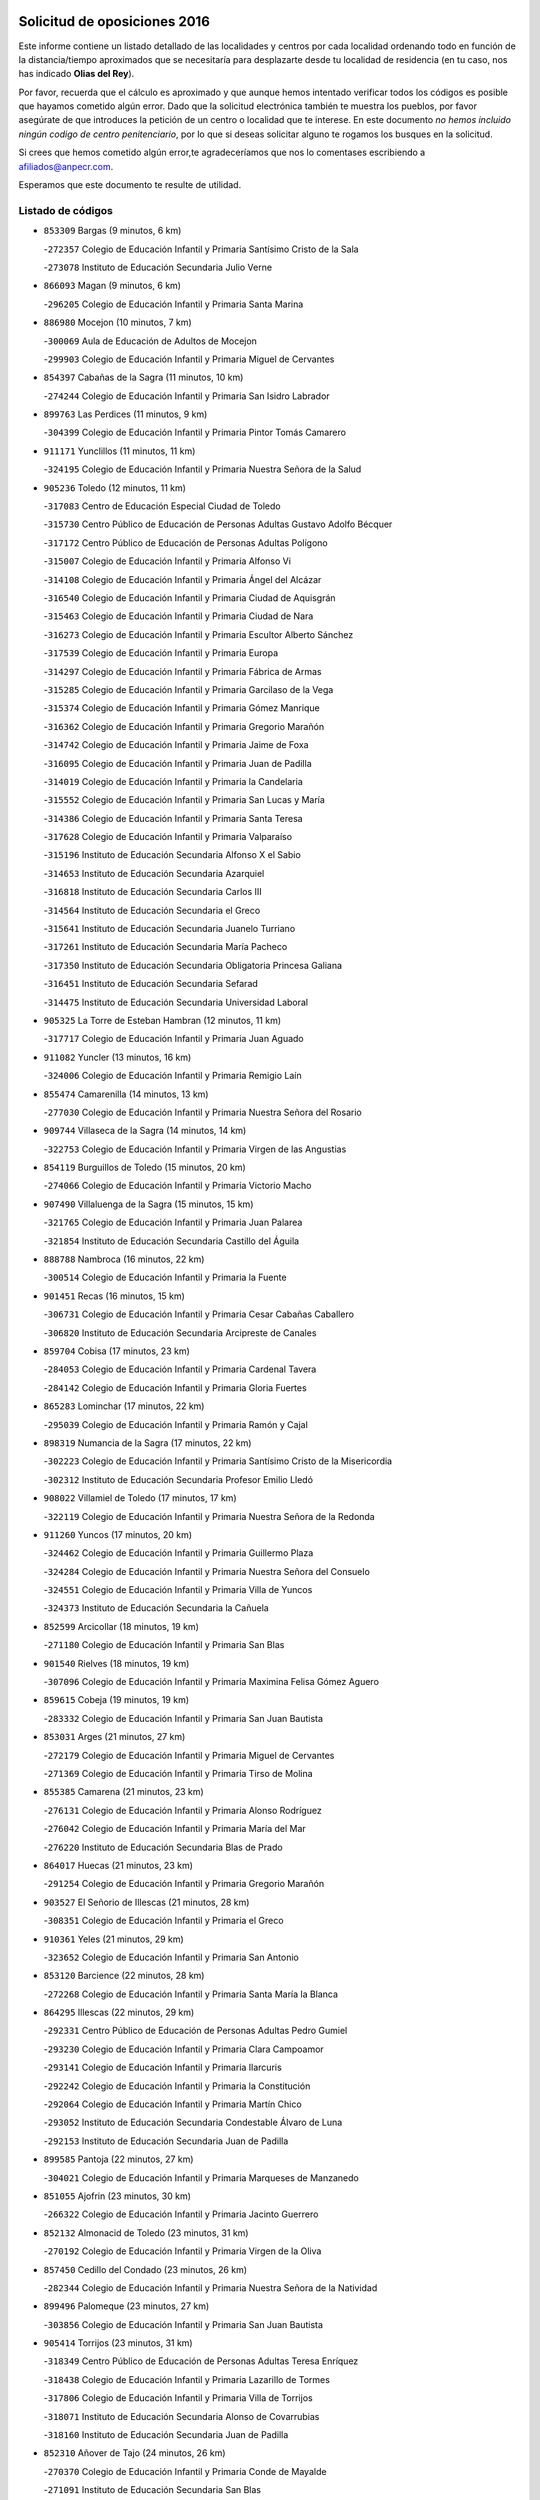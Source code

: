 

.. image:: logo.png
   :align: center

Solicitud de oposiciones 2016
======================================================

  
  
Este informe contiene un listado detallado de las localidades y centros por cada
localidad ordenando todo en función de la distancia/tiempo aproximados que se
necesitaría para desplazarte desde tu localidad de residencia (en tu caso,
nos has indicado **Olias del Rey**).

Por favor, recuerda que el cálculo es aproximado y que aunque hemos
intentado verificar todos los códigos es posible que hayamos cometido algún
error. Dado que la solicitud electrónica también te muestra los pueblos, por
favor asegúrate de que introduces la petición de un centro o localidad que
te interese. En este documento
*no hemos incluido ningún codigo de centro penitenciario*, por lo que si deseas
solicitar alguno te rogamos los busques en la solicitud.

Si crees que hemos cometido algún error,te agradeceríamos que nos lo comentases
escribiendo a afiliados@anpecr.com.

Esperamos que este documento te resulte de utilidad.



Listado de códigos
-------------------


- ``853309`` Bargas  (9 minutos, 6 km)

  -``272357`` Colegio de Educación Infantil y Primaria Santísimo Cristo de la Sala
    

  -``273078`` Instituto de Educación Secundaria Julio Verne
    

- ``866093`` Magan  (9 minutos, 6 km)

  -``296205`` Colegio de Educación Infantil y Primaria Santa Marina
    

- ``886980`` Mocejon  (10 minutos, 7 km)

  -``300069`` Aula de Educación de Adultos de Mocejon
    

  -``299903`` Colegio de Educación Infantil y Primaria Miguel de Cervantes
    

- ``854397`` Cabañas de la Sagra  (11 minutos, 10 km)

  -``274244`` Colegio de Educación Infantil y Primaria San Isidro Labrador
    

- ``899763`` Las Perdices  (11 minutos, 9 km)

  -``304399`` Colegio de Educación Infantil y Primaria Pintor Tomás Camarero
    

- ``911171`` Yunclillos  (11 minutos, 11 km)

  -``324195`` Colegio de Educación Infantil y Primaria Nuestra Señora de la Salud
    

- ``905236`` Toledo  (12 minutos, 11 km)

  -``317083`` Centro de Educación Especial Ciudad de Toledo
    

  -``315730`` Centro Público de Educación de Personas Adultas Gustavo Adolfo Bécquer
    

  -``317172`` Centro Público de Educación de Personas Adultas Polígono
    

  -``315007`` Colegio de Educación Infantil y Primaria Alfonso Vi
    

  -``314108`` Colegio de Educación Infantil y Primaria Ángel del Alcázar
    

  -``316540`` Colegio de Educación Infantil y Primaria Ciudad de Aquisgrán
    

  -``315463`` Colegio de Educación Infantil y Primaria Ciudad de Nara
    

  -``316273`` Colegio de Educación Infantil y Primaria Escultor Alberto Sánchez
    

  -``317539`` Colegio de Educación Infantil y Primaria Europa
    

  -``314297`` Colegio de Educación Infantil y Primaria Fábrica de Armas
    

  -``315285`` Colegio de Educación Infantil y Primaria Garcilaso de la Vega
    

  -``315374`` Colegio de Educación Infantil y Primaria Gómez Manrique
    

  -``316362`` Colegio de Educación Infantil y Primaria Gregorio Marañón
    

  -``314742`` Colegio de Educación Infantil y Primaria Jaime de Foxa
    

  -``316095`` Colegio de Educación Infantil y Primaria Juan de Padilla
    

  -``314019`` Colegio de Educación Infantil y Primaria la Candelaria
    

  -``315552`` Colegio de Educación Infantil y Primaria San Lucas y María
    

  -``314386`` Colegio de Educación Infantil y Primaria Santa Teresa
    

  -``317628`` Colegio de Educación Infantil y Primaria Valparaíso
    

  -``315196`` Instituto de Educación Secundaria Alfonso X el Sabio
    

  -``314653`` Instituto de Educación Secundaria Azarquiel
    

  -``316818`` Instituto de Educación Secundaria Carlos III
    

  -``314564`` Instituto de Educación Secundaria el Greco
    

  -``315641`` Instituto de Educación Secundaria Juanelo Turriano
    

  -``317261`` Instituto de Educación Secundaria María Pacheco
    

  -``317350`` Instituto de Educación Secundaria Obligatoria Princesa Galiana
    

  -``316451`` Instituto de Educación Secundaria Sefarad
    

  -``314475`` Instituto de Educación Secundaria Universidad Laboral
    

- ``905325`` La Torre de Esteban Hambran  (12 minutos, 11 km)

  -``317717`` Colegio de Educación Infantil y Primaria Juan Aguado
    

- ``911082`` Yuncler  (13 minutos, 16 km)

  -``324006`` Colegio de Educación Infantil y Primaria Remigio Laín
    

- ``855474`` Camarenilla  (14 minutos, 13 km)

  -``277030`` Colegio de Educación Infantil y Primaria Nuestra Señora del Rosario
    

- ``909744`` Villaseca de la Sagra  (14 minutos, 14 km)

  -``322753`` Colegio de Educación Infantil y Primaria Virgen de las Angustias
    

- ``854119`` Burguillos de Toledo  (15 minutos, 20 km)

  -``274066`` Colegio de Educación Infantil y Primaria Victorio Macho
    

- ``907490`` Villaluenga de la Sagra  (15 minutos, 15 km)

  -``321765`` Colegio de Educación Infantil y Primaria Juan Palarea
    

  -``321854`` Instituto de Educación Secundaria Castillo del Águila
    

- ``888788`` Nambroca  (16 minutos, 22 km)

  -``300514`` Colegio de Educación Infantil y Primaria la Fuente
    

- ``901451`` Recas  (16 minutos, 15 km)

  -``306731`` Colegio de Educación Infantil y Primaria Cesar Cabañas Caballero
    

  -``306820`` Instituto de Educación Secundaria Arcipreste de Canales
    

- ``859704`` Cobisa  (17 minutos, 23 km)

  -``284053`` Colegio de Educación Infantil y Primaria Cardenal Tavera
    

  -``284142`` Colegio de Educación Infantil y Primaria Gloria Fuertes
    

- ``865283`` Lominchar  (17 minutos, 22 km)

  -``295039`` Colegio de Educación Infantil y Primaria Ramón y Cajal
    

- ``898319`` Numancia de la Sagra  (17 minutos, 22 km)

  -``302223`` Colegio de Educación Infantil y Primaria Santísimo Cristo de la Misericordia
    

  -``302312`` Instituto de Educación Secundaria Profesor Emilio Lledó
    

- ``908022`` Villamiel de Toledo  (17 minutos, 17 km)

  -``322119`` Colegio de Educación Infantil y Primaria Nuestra Señora de la Redonda
    

- ``911260`` Yuncos  (17 minutos, 20 km)

  -``324462`` Colegio de Educación Infantil y Primaria Guillermo Plaza
    

  -``324284`` Colegio de Educación Infantil y Primaria Nuestra Señora del Consuelo
    

  -``324551`` Colegio de Educación Infantil y Primaria Villa de Yuncos
    

  -``324373`` Instituto de Educación Secundaria la Cañuela
    

- ``852599`` Arcicollar  (18 minutos, 19 km)

  -``271180`` Colegio de Educación Infantil y Primaria San Blas
    

- ``901540`` Rielves  (18 minutos, 19 km)

  -``307096`` Colegio de Educación Infantil y Primaria Maximina Felisa Gómez Aguero
    

- ``859615`` Cobeja  (19 minutos, 19 km)

  -``283332`` Colegio de Educación Infantil y Primaria San Juan Bautista
    

- ``853031`` Arges  (21 minutos, 27 km)

  -``272179`` Colegio de Educación Infantil y Primaria Miguel de Cervantes
    

  -``271369`` Colegio de Educación Infantil y Primaria Tirso de Molina
    

- ``855385`` Camarena  (21 minutos, 23 km)

  -``276131`` Colegio de Educación Infantil y Primaria Alonso Rodríguez
    

  -``276042`` Colegio de Educación Infantil y Primaria María del Mar
    

  -``276220`` Instituto de Educación Secundaria Blas de Prado
    

- ``864017`` Huecas  (21 minutos, 23 km)

  -``291254`` Colegio de Educación Infantil y Primaria Gregorio Marañón
    

- ``903527`` El Señorio de Illescas  (21 minutos, 28 km)

  -``308351`` Colegio de Educación Infantil y Primaria el Greco
    

- ``910361`` Yeles  (21 minutos, 29 km)

  -``323652`` Colegio de Educación Infantil y Primaria San Antonio
    

- ``853120`` Barcience  (22 minutos, 28 km)

  -``272268`` Colegio de Educación Infantil y Primaria Santa María la Blanca
    

- ``864295`` Illescas  (22 minutos, 29 km)

  -``292331`` Centro Público de Educación de Personas Adultas Pedro Gumiel
    

  -``293230`` Colegio de Educación Infantil y Primaria Clara Campoamor
    

  -``293141`` Colegio de Educación Infantil y Primaria Ilarcuris
    

  -``292242`` Colegio de Educación Infantil y Primaria la Constitución
    

  -``292064`` Colegio de Educación Infantil y Primaria Martín Chico
    

  -``293052`` Instituto de Educación Secundaria Condestable Álvaro de Luna
    

  -``292153`` Instituto de Educación Secundaria Juan de Padilla
    

- ``899585`` Pantoja  (22 minutos, 27 km)

  -``304021`` Colegio de Educación Infantil y Primaria Marqueses de Manzanedo
    

- ``851055`` Ajofrin  (23 minutos, 30 km)

  -``266322`` Colegio de Educación Infantil y Primaria Jacinto Guerrero
    

- ``852132`` Almonacid de Toledo  (23 minutos, 31 km)

  -``270192`` Colegio de Educación Infantil y Primaria Virgen de la Oliva
    

- ``857450`` Cedillo del Condado  (23 minutos, 26 km)

  -``282344`` Colegio de Educación Infantil y Primaria Nuestra Señora de la Natividad
    

- ``899496`` Palomeque  (23 minutos, 27 km)

  -``303856`` Colegio de Educación Infantil y Primaria San Juan Bautista
    

- ``905414`` Torrijos  (23 minutos, 31 km)

  -``318349`` Centro Público de Educación de Personas Adultas Teresa Enríquez
    

  -``318438`` Colegio de Educación Infantil y Primaria Lazarillo de Tormes
    

  -``317806`` Colegio de Educación Infantil y Primaria Villa de Torrijos
    

  -``318071`` Instituto de Educación Secundaria Alonso de Covarrubias
    

  -``318160`` Instituto de Educación Secundaria Juan de Padilla
    

- ``852310`` Añover de Tajo  (24 minutos, 26 km)

  -``270370`` Colegio de Educación Infantil y Primaria Conde de Mayalde
    

  -``271091`` Instituto de Educación Secundaria San Blas
    

- ``858716`` Chozas de Canales  (24 minutos, 28 km)

  -``283154`` Colegio de Educación Infantil y Primaria Santa María Magdalena
    

- ``863029`` Guadamur  (24 minutos, 30 km)

  -``290266`` Colegio de Educación Infantil y Primaria Nuestra Señora de la Natividad
    

- ``865005`` Layos  (24 minutos, 30 km)

  -``294229`` Colegio de Educación Infantil y Primaria María Magdalena
    

- ``861220`` Fuensalida  (25 minutos, 28 km)

  -``289649`` Aula de Educación de Adultos de Fuensalida
    

  -``289738`` Colegio de Educación Infantil y Primaria Condes de Fuensalida
    

  -``288839`` Colegio de Educación Infantil y Primaria Tomás Romojaro
    

  -``289460`` Instituto de Educación Secundaria Aldebarán
    

- ``903438`` Santo Domingo-Caudilla  (25 minutos, 36 km)

  -``308262`` Colegio de Educación Infantil y Primaria Santa Ana
    

- ``909833`` Villasequilla  (25 minutos, 28 km)

  -``322842`` Colegio de Educación Infantil y Primaria San Isidro Labrador
    

- ``851233`` Albarreal de Tajo  (26 minutos, 32 km)

  -``267132`` Colegio de Educación Infantil y Primaria Benjamín Escalonilla
    

- ``862308`` Gerindote  (26 minutos, 34 km)

  -``290177`` Colegio de Educación Infantil y Primaria San José
    

- ``867170`` Mascaraque  (26 minutos, 38 km)

  -``297382`` Colegio de Educación Infantil y Primaria Juan de Padilla
    

- ``869602`` Mazarambroz  (26 minutos, 33 km)

  -``298648`` Colegio de Educación Infantil y Primaria Nuestra Señora del Sagrario
    

- ``908111`` Villaminaya  (26 minutos, 38 km)

  -``322208`` Colegio de Educación Infantil y Primaria Santo Domingo de Silos
    

- ``910183`` El Viso de San Juan  (26 minutos, 29 km)

  -``323107`` Colegio de Educación Infantil y Primaria Fernando de Alarcón
    

  -``323296`` Colegio de Educación Infantil y Primaria Miguel Delibes
    

- ``861131`` Esquivias  (27 minutos, 34 km)

  -``288650`` Colegio de Educación Infantil y Primaria Catalina de Palacios
    

  -``288472`` Colegio de Educación Infantil y Primaria Miguel de Cervantes
    

  -``288561`` Instituto de Educación Secundaria Alonso Quijada
    

- ``899852`` Polan  (27 minutos, 32 km)

  -``304577`` Aula de Educación de Adultos de Polan
    

  -``304488`` Colegio de Educación Infantil y Primaria José María Corcuera
    

- ``904337`` Sonseca  (27 minutos, 35 km)

  -``310879`` Centro Público de Educación de Personas Adultas Cum Laude
    

  -``310968`` Colegio de Educación Infantil y Primaria Peñamiel
    

  -``310501`` Colegio de Educación Infantil y Primaria San Juan Evangelista
    

  -``310690`` Instituto de Educación Secundaria la Sisla
    

- ``906135`` Ugena  (27 minutos, 32 km)

  -``318705`` Colegio de Educación Infantil y Primaria Miguel de Cervantes
    

  -``318894`` Colegio de Educación Infantil y Primaria Tres Torres
    

- ``851144`` Alameda de la Sagra  (28 minutos, 26 km)

  -``267043`` Colegio de Educación Infantil y Primaria Nuestra Señora de la Asunción
    

- ``898130`` Noves  (28 minutos, 36 km)

  -``302134`` Colegio de Educación Infantil y Primaria Nuestra Señora de la Monjia
    

- ``907034`` Las Ventas de Retamosa  (28 minutos, 30 km)

  -``320777`` Colegio de Educación Infantil y Primaria Santiago Paniego
    

- ``851411`` Alcabon  (29 minutos, 43 km)

  -``267310`` Colegio de Educación Infantil y Primaria Nuestra Señora de la Aurora
    

- ``853587`` Borox  (29 minutos, 39 km)

  -``273345`` Colegio de Educación Infantil y Primaria Nuestra Señora de la Salud
    

- ``856373`` Carranque  (29 minutos, 35 km)

  -``280279`` Colegio de Educación Infantil y Primaria Guadarrama
    

  -``281089`` Colegio de Educación Infantil y Primaria Villa de Materno
    

  -``280368`` Instituto de Educación Secundaria Libertad
    

- ``861042`` Escalonilla  (29 minutos, 39 km)

  -``287395`` Colegio de Educación Infantil y Primaria Sagrados Corazones
    

- ``888699`` Mora  (29 minutos, 42 km)

  -``300425`` Aula de Educación de Adultos de Mora
    

  -``300247`` Colegio de Educación Infantil y Primaria Fernando Martín
    

  -``300158`` Colegio de Educación Infantil y Primaria José Ramón Villa
    

  -``300336`` Instituto de Educación Secundaria Peñas Negras
    

- ``899218`` Orgaz  (29 minutos, 41 km)

  -``303589`` Colegio de Educación Infantil y Primaria Conde de Orgaz
    

- ``900007`` Portillo de Toledo  (29 minutos, 30 km)

  -``304666`` Colegio de Educación Infantil y Primaria Conde de Ruiseñada
    

- ``854208`` Burujon  (30 minutos, 40 km)

  -``274155`` Colegio de Educación Infantil y Primaria Juan XXIII
    

- ``857094`` Casarrubios del Monte  (30 minutos, 39 km)

  -``281356`` Colegio de Educación Infantil y Primaria San Juan de Dios
    

- ``866271`` Manzaneque  (30 minutos, 46 km)

  -``297015`` Colegio de Educación Infantil y Primaria Álvarez de Toledo
    

- ``908200`` Villamuelas  (30 minutos, 34 km)

  -``322397`` Colegio de Educación Infantil y Primaria Santa María Magdalena
    

- ``864106`` Huerta de Valdecarabanos  (31 minutos, 38 km)

  -``291343`` Colegio de Educación Infantil y Primaria Virgen del Rosario de Pastores
    

- ``866360`` Maqueda  (31 minutos, 43 km)

  -``297104`` Colegio de Educación Infantil y Primaria Don Álvaro de Luna
    

- ``910450`` Yepes  (31 minutos, 37 km)

  -``323741`` Colegio de Educación Infantil y Primaria Rafael García Valiño
    

  -``323830`` Instituto de Educación Secundaria Carpetania
    

- ``904159`` Seseña  (32 minutos, 41 km)

  -``308440`` Colegio de Educación Infantil y Primaria Gabriel Uriarte
    

  -``310056`` Colegio de Educación Infantil y Primaria Juan Carlos I
    

  -``308807`` Colegio de Educación Infantil y Primaria Sisius
    

  -``308718`` Instituto de Educación Secundaria las Salinas
    

  -``308629`` Instituto de Educación Secundaria Margarita Salas
    

- ``858805`` Ciruelos  (33 minutos, 45 km)

  -``283243`` Colegio de Educación Infantil y Primaria Santísimo Cristo de la Misericordia
    

- ``889954`` Noez  (33 minutos, 39 km)

  -``301780`` Colegio de Educación Infantil y Primaria Santísimo Cristo de la Salud
    

- ``901273`` Quismondo  (33 minutos, 49 km)

  -``306553`` Colegio de Educación Infantil y Primaria Pedro Zamorano
    

- ``903349`` Santa Olalla  (33 minutos, 48 km)

  -``308173`` Colegio de Educación Infantil y Primaria Nuestra Señora de la Piedad
    

- ``906313`` Valmojado  (33 minutos, 42 km)

  -``320310`` Aula de Educación de Adultos de Valmojado
    

  -``320132`` Colegio de Educación Infantil y Primaria Santo Domingo de Guzmán
    

  -``320221`` Instituto de Educación Secundaria Cañada Real
    

- ``856195`` Carmena  (34 minutos, 44 km)

  -``279929`` Colegio de Educación Infantil y Primaria Cristo de la Cueva
    

- ``900552`` Pulgar  (35 minutos, 42 km)

  -``305743`` Colegio de Educación Infantil y Primaria Nuestra Señora de la Blanca
    

- ``903160`` Santa Cruz del Retamar  (35 minutos, 37 km)

  -``308084`` Colegio de Educación Infantil y Primaria Nuestra Señora de la Paz
    

- ``904248`` Seseña Nuevo  (35 minutos, 45 km)

  -``310323`` Centro Público de Educación de Personas Adultas de Seseña Nuevo
    

  -``310412`` Colegio de Educación Infantil y Primaria el Quiñón
    

  -``310145`` Colegio de Educación Infantil y Primaria Fernando de Rojas
    

  -``310234`` Colegio de Educación Infantil y Primaria Gloria Fuertes
    

- ``855107`` Calypo Fado  (36 minutos, 51 km)

  -``275232`` Colegio de Educación Infantil y Primaria Calypo
    

- ``862030`` Galvez  (36 minutos, 46 km)

  -``289827`` Colegio de Educación Infantil y Primaria San Juan de la Cruz
    

  -``289916`` Instituto de Educación Secundaria Montes de Toledo
    

- ``899129`` Ontigola  (36 minutos, 44 km)

  -``303300`` Colegio de Educación Infantil y Primaria Virgen del Rosario
    

- ``900285`` La Puebla de Montalban  (36 minutos, 43 km)

  -``305476`` Aula de Educación de Adultos de Puebla de Montalban (La)
    

  -``305298`` Colegio de Educación Infantil y Primaria Fernando de Rojas
    

  -``305387`` Instituto de Educación Secundaria Juan de Lucena
    

- ``905503`` Totanes  (36 minutos, 45 km)

  -``318527`` Colegio de Educación Infantil y Primaria Inmaculada Concepción
    

- ``856551`` El Casar de Escalona  (38 minutos, 58 km)

  -``281267`` Colegio de Educación Infantil y Primaria Nuestra Señora de Hortum Sancho
    

- ``860054`` Cuerva  (38 minutos, 50 km)

  -``286218`` Colegio de Educación Infantil y Primaria Soledad Alonso Dorado
    

- ``863396`` Hormigos  (38 minutos, 54 km)

  -``291165`` Colegio de Educación Infantil y Primaria Virgen de la Higuera
    

- ``898408`` Ocaña  (38 minutos, 50 km)

  -``302868`` Centro Público de Educación de Personas Adultas Gutierre de Cárdenas
    

  -``303122`` Colegio de Educación Infantil y Primaria Pastor Poeta
    

  -``302401`` Colegio de Educación Infantil y Primaria San José de Calasanz
    

  -``302590`` Instituto de Educación Secundaria Alonso de Ercilla
    

  -``302779`` Instituto de Educación Secundaria Miguel Hernández
    

- ``860143`` Domingo Perez  (39 minutos, 59 km)

  -``286307`` Colegio Rural Agrupado Campos de Castilla
    

- ``910272`` Los Yebenes  (39 minutos, 51 km)

  -``323563`` Aula de Educación de Adultos de Yebenes (Los)
    

  -``323385`` Colegio de Educación Infantil y Primaria San José de Calasanz
    

  -``323474`` Instituto de Educación Secundaria Guadalerzas
    

- ``856284`` El Carpio de Tajo  (40 minutos, 50 km)

  -``280090`` Colegio de Educación Infantil y Primaria Nuestra Señora de Ronda
    

- ``860232`` Dosbarrios  (40 minutos, 58 km)

  -``287028`` Colegio de Educación Infantil y Primaria San Isidro Labrador
    

- ``867359`` La Mata  (40 minutos, 49 km)

  -``298559`` Colegio de Educación Infantil y Primaria Severo Ochoa
    

- ``879878`` Mentrida  (40 minutos, 54 km)

  -``299547`` Colegio de Educación Infantil y Primaria Luis Solana
    

  -``299636`` Instituto de Educación Secundaria Antonio Jiménez-Landi
    

- ``908578`` Villanueva de Bogas  (40 minutos, 47 km)

  -``322575`` Colegio de Educación Infantil y Primaria Santa Ana
    

- ``856462`` Carriches  (41 minutos, 50 km)

  -``281178`` Colegio de Educación Infantil y Primaria Doctor Cesar González Gómez
    

- ``860321`` Escalona  (41 minutos, 56 km)

  -``287117`` Colegio de Educación Infantil y Primaria Inmaculada Concepción
    

  -``287206`` Instituto de Educación Secundaria Lazarillo de Tormes
    

- ``863118`` La Guardia  (41 minutos, 53 km)

  -``290355`` Colegio de Educación Infantil y Primaria Valentín Escobar
    

- ``889865`` Noblejas  (41 minutos, 58 km)

  -``301691`` Aula de Educación de Adultos de Noblejas
    

  -``301502`` Colegio de Educación Infantil y Primaria Santísimo Cristo de las Injurias
    

- ``906046`` Turleque  (42 minutos, 63 km)

  -``318616`` Colegio de Educación Infantil y Primaria Fernán González
    

- ``858627`` Los Cerralbos  (43 minutos, 69 km)

  -``283065`` Colegio Rural Agrupado Entrerríos
    

- ``859893`` Consuegra  (43 minutos, 71 km)

  -``285130`` Centro Público de Educación de Personas Adultas Castillo de Consuegra
    

  -``284320`` Colegio de Educación Infantil y Primaria Miguel de Cervantes
    

  -``284231`` Colegio de Educación Infantil y Primaria Santísimo Cristo de la Vera Cruz
    

  -``285041`` Instituto de Educación Secundaria Consaburum
    

- ``879789`` Menasalbas  (43 minutos, 53 km)

  -``299458`` Colegio de Educación Infantil y Primaria Nuestra Señora de Fátima
    

- ``906591`` Las Ventas con Peña Aguilera  (43 minutos, 56 km)

  -``320688`` Colegio de Educación Infantil y Primaria Nuestra Señora del Águila
    

- ``852221`` Almorox  (44 minutos, 66 km)

  -``270281`` Colegio de Educación Infantil y Primaria Silvano Cirujano
    

- ``857272`` Cazalegas  (44 minutos, 70 km)

  -``282077`` Colegio de Educación Infantil y Primaria Miguel de Cervantes
    

- ``867081`` Marjaliza  (45 minutos, 61 km)

  -``297293`` Colegio de Educación Infantil y Primaria San Juan
    

- ``902172`` San Martin de Montalban  (45 minutos, 59 km)

  -``307274`` Colegio de Educación Infantil y Primaria Santísimo Cristo de la Luz
    

- ``905058`` Tembleque  (45 minutos, 67 km)

  -``313754`` Colegio de Educación Infantil y Primaria Antonia González
    

- ``866182`` Malpica de Tajo  (46 minutos, 60 km)

  -``296394`` Colegio de Educación Infantil y Primaria Fulgencio Sánchez Cabezudo
    

- ``909655`` Villarrubia de Santiago  (46 minutos, 64 km)

  -``322664`` Colegio de Educación Infantil y Primaria Nuestra Señora del Castellar
    

- ``854575`` Calalberche  (47 minutos, 60 km)

  -``275054`` Colegio de Educación Infantil y Primaria Ribera del Alberche
    

- ``910094`` Villatobas  (47 minutos, 68 km)

  -``323018`` Colegio de Educación Infantil y Primaria Sagrado Corazón de Jesús
    

- ``865372`` Madridejos  (48 minutos, 78 km)

  -``296027`` Aula de Educación de Adultos de Madridejos
    

  -``296116`` Centro de Educación Especial Mingoliva
    

  -``295128`` Colegio de Educación Infantil y Primaria Garcilaso de la Vega
    

  -``295306`` Colegio de Educación Infantil y Primaria Santa Ana
    

  -``295217`` Instituto de Educación Secundaria Valdehierro
    

- ``856006`` Camuñas  (49 minutos, 86 km)

  -``277308`` Colegio de Educación Infantil y Primaria Cardenal Cisneros
    

- ``857361`` Cebolla  (49 minutos, 65 km)

  -``282166`` Colegio de Educación Infantil y Primaria Nuestra Señora de la Antigua
    

  -``282255`` Instituto de Educación Secundaria Arenales del Tajo
    

- ``888966`` Navahermosa  (50 minutos, 65 km)

  -``300970`` Centro Público de Educación de Personas Adultas la Raña
    

  -``300792`` Colegio de Educación Infantil y Primaria San Miguel Arcángel
    

  -``300881`` Instituto de Educación Secundaria Obligatoria Manuel de Guzmán
    

- ``898041`` Nombela  (50 minutos, 65 km)

  -``302045`` Colegio de Educación Infantil y Primaria Cristo de la Nava
    

- ``902083`` El Romeral  (51 minutos, 62 km)

  -``307185`` Colegio de Educación Infantil y Primaria Silvano Cirujano
    

- ``906224`` Urda  (51 minutos, 81 km)

  -``320043`` Colegio de Educación Infantil y Primaria Santo Cristo
    

- ``865194`` Lillo  (52 minutos, 69 km)

  -``294318`` Colegio de Educación Infantil y Primaria Marcelino Murillo
    

- ``902539`` San Roman de los Montes  (53 minutos, 87 km)

  -``307541`` Colegio de Educación Infantil y Primaria Nuestra Señora del Buen Camino
    

- ``902350`` San Pablo de los Montes  (54 minutos, 66 km)

  -``307452`` Colegio de Educación Infantil y Primaria Nuestra Señora de Gracia
    

- ``903071`` Santa Cruz de la Zarza  (54 minutos, 81 km)

  -``307630`` Colegio de Educación Infantil y Primaria Eduardo Palomo Rodríguez
    

  -``307819`` Instituto de Educación Secundaria Obligatoria Velsinia
    

- ``900374`` La Pueblanueva  (55 minutos, 88 km)

  -``305565`` Colegio de Educación Infantil y Primaria San Isidro
    

- ``901362`` El Real de San Vicente  (56 minutos, 81 km)

  -``306642`` Colegio Rural Agrupado Tierras de Viriato
    

- ``902261`` San Martin de Pusa  (56 minutos, 76 km)

  -``307363`` Colegio Rural Agrupado Río Pusa
    

- ``904426`` Talavera de la Reina  (56 minutos, 82 km)

  -``313487`` Centro de Educación Especial Bios
    

  -``312677`` Centro Público de Educación de Personas Adultas Río Tajo
    

  -``312588`` Colegio de Educación Infantil y Primaria Antonio Machado
    

  -``313576`` Colegio de Educación Infantil y Primaria Bartolomé Nicolau
    

  -``311044`` Colegio de Educación Infantil y Primaria Federico García Lorca
    

  -``311311`` Colegio de Educación Infantil y Primaria Fray Hernando de Talavera
    

  -``312121`` Colegio de Educación Infantil y Primaria Hernán Cortés
    

  -``312499`` Colegio de Educación Infantil y Primaria José Bárcena
    

  -``311222`` Colegio de Educación Infantil y Primaria Nuestra Señora del Prado
    

  -``312855`` Colegio de Educación Infantil y Primaria Pablo Iglesias
    

  -``311400`` Colegio de Educación Infantil y Primaria San Ildefonso
    

  -``311689`` Colegio de Educación Infantil y Primaria San Juan de Dios
    

  -``311133`` Colegio de Educación Infantil y Primaria Santa María
    

  -``312210`` Instituto de Educación Secundaria Gabriel Alonso de Herrera
    

  -``311867`` Instituto de Educación Secundaria Juan Antonio Castro
    

  -``311778`` Instituto de Educación Secundaria Padre Juan de Mariana
    

  -``313020`` Instituto de Educación Secundaria Puerta de Cuartos
    

  -``313209`` Instituto de Educación Secundaria Ribera del Tajo
    

  -``312032`` Instituto de Educación Secundaria San Isidro
    

- ``859982`` Corral de Almaguer  (57 minutos, 89 km)

  -``285319`` Colegio de Educación Infantil y Primaria Nuestra Señora de la Muela
    

  -``286129`` Instituto de Educación Secundaria la Besana
    

- ``907301`` Villafranca de los Caballeros  (57 minutos, 99 km)

  -``321587`` Colegio de Educación Infantil y Primaria Miguel de Cervantes
    

  -``321676`` Instituto de Educación Secundaria Obligatoria la Falcata
    

- ``820362`` Herencia  (58 minutos, 98 km)

  -``155350`` Aula de Educación de Adultos de Herencia
    

  -``155172`` Colegio de Educación Infantil y Primaria Carrasco Alcalde
    

  -``155261`` Instituto de Educación Secundaria Hermógenes Rodríguez
    

- ``869791`` Mejorada  (58 minutos, 93 km)

  -``298737`` Colegio Rural Agrupado Ribera del Guadyerbas
    

- ``862219`` Gamonal  (59 minutos, 98 km)

  -``290088`` Colegio de Educación Infantil y Primaria Don Cristóbal López
    

- ``904515`` Talavera la Nueva  (59 minutos, 97 km)

  -``313665`` Colegio de Educación Infantil y Primaria San Isidro
    

- ``906402`` Velada  (59 minutos, 100 km)

  -``320599`` Colegio de Educación Infantil y Primaria Andrés Arango
    

- ``851322`` Alberche del Caudillo  (1h, 105 km)

  -``267221`` Colegio de Educación Infantil y Primaria San Isidro
    

- ``820184`` Fuente el Fresno  (1h 1min, 91 km)

  -``154818`` Colegio de Educación Infantil y Primaria Miguel Delibes
    

- ``830260`` Villarta de San Juan  (1h 1min, 104 km)

  -``199828`` Colegio de Educación Infantil y Primaria Nuestra Señora de la Paz
    

- ``855018`` Calera y Chozas  (1h 1min, 106 km)

  -``275143`` Colegio de Educación Infantil y Primaria Santísimo Cristo de Chozas
    

- ``907212`` Villacañas  (1h 1min, 84 km)

  -``321498`` Aula de Educación de Adultos de Villacañas
    

  -``321031`` Colegio de Educación Infantil y Primaria Santa Bárbara
    

  -``321309`` Instituto de Educación Secundaria Enrique de Arfe
    

  -``321120`` Instituto de Educación Secundaria Garcilaso de la Vega
    

- ``813439`` Alcazar de San Juan  (1h 3min, 110 km)

  -``137808`` Centro Público de Educación de Personas Adultas Enrique Tierno Galván
    

  -``137719`` Colegio de Educación Infantil y Primaria Alces
    

  -``137085`` Colegio de Educación Infantil y Primaria el Santo
    

  -``140223`` Colegio de Educación Infantil y Primaria Gloria Fuertes
    

  -``140401`` Colegio de Educación Infantil y Primaria Jardín de Arena
    

  -``137263`` Colegio de Educación Infantil y Primaria Jesús Ruiz de la Fuente
    

  -``137174`` Colegio de Educación Infantil y Primaria Juan de Austria
    

  -``139973`` Colegio de Educación Infantil y Primaria Pablo Ruiz Picasso
    

  -``137352`` Colegio de Educación Infantil y Primaria Santa Clara
    

  -``137530`` Instituto de Educación Secundaria Juan Bosco
    

  -``140045`` Instituto de Educación Secundaria María Zambrano
    

  -``137441`` Instituto de Educación Secundaria Miguel de Cervantes Saavedra
    

- ``815326`` Arenas de San Juan  (1h 3min, 107 km)

  -``143387`` Colegio Rural Agrupado de Arenas de San Juan
    

- ``889598`` Los Navalmorales  (1h 3min, 83 km)

  -``301146`` Colegio de Educación Infantil y Primaria San Francisco
    

  -``301235`` Instituto de Educación Secundaria los Navalmorales
    

- ``838731`` Tarancon  (1h 4min, 96 km)

  -``227173`` Centro Público de Educación de Personas Adultas Altomira
    

  -``227084`` Colegio de Educación Infantil y Primaria Duque de Riánsares
    

  -``227262`` Colegio de Educación Infantil y Primaria Gloria Fuertes
    

  -``227351`` Instituto de Educación Secundaria la Hontanilla
    

- ``854486`` Cabezamesada  (1h 4min, 99 km)

  -``274333`` Colegio de Educación Infantil y Primaria Alonso de Cárdenas
    

- ``907123`` La Villa de Don Fadrique  (1h 4min, 84 km)

  -``320866`` Colegio de Educación Infantil y Primaria Ramón y Cajal
    

  -``320955`` Instituto de Educación Secundaria Obligatoria Leonor de Guzmán
    

- ``821172`` Llanos del Caudillo  (1h 6min, 120 km)

  -``156071`` Colegio de Educación Infantil y Primaria el Oasis
    

- ``863207`` Las Herencias  (1h 6min, 96 km)

  -``291076`` Colegio de Educación Infantil y Primaria Vera Cruz
    

- ``833324`` Fuente de Pedro Naharro  (1h 7min, 103 km)

  -``220780`` Colegio Rural Agrupado Retama
    

- ``817035`` Campo de Criptana  (1h 8min, 119 km)

  -``146807`` Aula de Educación de Adultos de Campo de Criptana
    

  -``146629`` Colegio de Educación Infantil y Primaria Domingo Miras
    

  -``146351`` Colegio de Educación Infantil y Primaria Sagrado Corazón
    

  -``146262`` Colegio de Educación Infantil y Primaria Virgen de Criptana
    

  -``146173`` Colegio de Educación Infantil y Primaria Virgen de la Paz
    

  -``146440`` Instituto de Educación Secundaria Isabel Perillán y Quirós
    

- ``889776`` Navamorcuende  (1h 8min, 103 km)

  -``301413`` Colegio Rural Agrupado Sierra de San Vicente
    

- ``821350`` Malagon  (1h 9min, 102 km)

  -``156616`` Aula de Educación de Adultos de Malagon
    

  -``156349`` Colegio de Educación Infantil y Primaria Cañada Real
    

  -``156438`` Colegio de Educación Infantil y Primaria Santa Teresa
    

  -``156527`` Instituto de Educación Secundaria Estados del Duque
    

- ``825046`` Retuerta del Bullaque  (1h 9min, 91 km)

  -``177133`` Colegio Rural Agrupado Montes de Toledo
    

- ``842501`` Azuqueca de Henares  (1h 9min, 108 km)

  -``241575`` Centro Público de Educación de Personas Adultas Clara Campoamor
    

  -``242107`` Colegio de Educación Infantil y Primaria la Espiga
    

  -``242018`` Colegio de Educación Infantil y Primaria la Paloma
    

  -``241119`` Colegio de Educación Infantil y Primaria la Paz
    

  -``241664`` Colegio de Educación Infantil y Primaria Maestra Plácida Herranz
    

  -``241842`` Colegio de Educación Infantil y Primaria Siglo XXI
    

  -``241208`` Colegio de Educación Infantil y Primaria Virgen de la Soledad
    

  -``241397`` Instituto de Educación Secundaria Arcipreste de Hita
    

  -``241753`` Instituto de Educación Secundaria Profesor Domínguez Ortiz
    

  -``241486`` Instituto de Educación Secundaria San Isidro
    

- ``899307`` Oropesa  (1h 9min, 120 km)

  -``303678`` Colegio de Educación Infantil y Primaria Martín Gallinar
    

  -``303767`` Instituto de Educación Secundaria Alonso de Orozco
    

- ``818023`` Cinco Casas  (1h 10min, 122 km)

  -``147617`` Colegio Rural Agrupado Alciares
    

- ``830171`` Villarrubia de los Ojos  (1h 10min, 111 km)

  -``199739`` Aula de Educación de Adultos de Villarrubia de los Ojos
    

  -``198740`` Colegio de Educación Infantil y Primaria Rufino Blanco
    

  -``199461`` Colegio de Educación Infantil y Primaria Virgen de la Sierra
    

  -``199550`` Instituto de Educación Secundaria Guadiana
    

- ``842145`` Alovera  (1h 10min, 114 km)

  -``240676`` Aula de Educación de Adultos de Alovera
    

  -``240587`` Colegio de Educación Infantil y Primaria Campiña Verde
    

  -``240309`` Colegio de Educación Infantil y Primaria Parque Vallejo
    

  -``240120`` Colegio de Educación Infantil y Primaria Virgen de la Paz
    

  -``240498`` Instituto de Educación Secundaria Carmen Burgos de Seguí
    

- ``864384`` Lagartera  (1h 10min, 121 km)

  -``294040`` Colegio de Educación Infantil y Primaria Jacinto Guerrero
    

- ``889687`` Los Navalucillos  (1h 10min, 90 km)

  -``301324`` Colegio de Educación Infantil y Primaria Nuestra Señora de las Saleras
    

- ``899674`` Parrillas  (1h 10min, 115 km)

  -``304110`` Colegio de Educación Infantil y Primaria Nuestra Señora de la Luz
    

- ``837298`` Saelices  (1h 11min, 116 km)

  -``226185`` Colegio Rural Agrupado Segóbriga
    

- ``869880`` El Membrillo  (1h 11min, 101 km)

  -``298826`` Colegio de Educación Infantil y Primaria Ortega Pérez
    

- ``901095`` Quero  (1h 11min, 113 km)

  -``305832`` Colegio de Educación Infantil y Primaria Santiago Cabañas
    

- ``831259`` Barajas de Melo  (1h 12min, 114 km)

  -``214667`` Colegio Rural Agrupado Fermín Caballero
    

- ``847463`` Quer  (1h 12min, 115 km)

  -``252828`` Colegio de Educación Infantil y Primaria Villa de Quer
    

- ``850334`` Villanueva de la Torre  (1h 12min, 114 km)

  -``255347`` Colegio de Educación Infantil y Primaria Gloria Fuertes
    

  -``255258`` Colegio de Educación Infantil y Primaria Paco Rabal
    

  -``255436`` Instituto de Educación Secundaria Newton-Salas
    

- ``855296`` La Calzada de Oropesa  (1h 12min, 128 km)

  -``275321`` Colegio Rural Agrupado Campo Arañuelo
    

- ``901184`` Quintanar de la Orden  (1h 12min, 114 km)

  -``306375`` Centro Público de Educación de Personas Adultas Luis Vives
    

  -``306464`` Colegio de Educación Infantil y Primaria Antonio Machado
    

  -``306008`` Colegio de Educación Infantil y Primaria Cristóbal Colón
    

  -``306286`` Instituto de Educación Secundaria Alonso Quijano
    

  -``306197`` Instituto de Educación Secundaria Infante Don Fadrique
    

- ``834134`` Horcajo de Santiago  (1h 13min, 109 km)

  -``221312`` Aula de Educación de Adultos de Horcajo de Santiago
    

  -``221223`` Colegio de Educación Infantil y Primaria José Montalvo
    

  -``221401`` Instituto de Educación Secundaria Orden de Santiago
    

- ``843133`` Cabanillas del Campo  (1h 13min, 118 km)

  -``242830`` Colegio de Educación Infantil y Primaria la Senda
    

  -``242741`` Colegio de Educación Infantil y Primaria los Olivos
    

  -``242563`` Colegio de Educación Infantil y Primaria San Blas
    

  -``242652`` Instituto de Educación Secundaria Ana María Matute
    

- ``843400`` Chiloeches  (1h 13min, 116 km)

  -``243551`` Colegio de Educación Infantil y Primaria José Inglés
    

  -``243640`` Instituto de Educación Secundaria Peñalba
    

- ``849806`` Torrejon del Rey  (1h 13min, 111 km)

  -``254359`` Colegio de Educación Infantil y Primaria Virgen de las Candelas
    

- ``851500`` Alcaudete de la Jara  (1h 13min, 108 km)

  -``269931`` Colegio de Educación Infantil y Primaria Rufino Mansi
    

- ``900196`` La Puebla de Almoradiel  (1h 13min, 95 km)

  -``305109`` Aula de Educación de Adultos de Puebla de Almoradiel (La)
    

  -``304755`` Colegio de Educación Infantil y Primaria Ramón y Cajal
    

  -``304844`` Instituto de Educación Secundaria Aldonza Lorenzo
    

- ``908489`` Villanueva de Alcardete  (1h 13min, 109 km)

  -``322486`` Colegio de Educación Infantil y Primaria Nuestra Señora de la Piedad
    

- ``852043`` Alcolea de Tajo  (1h 14min, 126 km)

  -``270003`` Colegio Rural Agrupado Río Tajo
    

- ``821539`` Manzanares  (1h 15min, 132 km)

  -``157426`` Centro Público de Educación de Personas Adultas San Blas
    

  -``156894`` Colegio de Educación Infantil y Primaria Altagracia
    

  -``156705`` Colegio de Educación Infantil y Primaria Divina Pastora
    

  -``157515`` Colegio de Educación Infantil y Primaria Enrique Tierno Galván
    

  -``157337`` Colegio de Educación Infantil y Primaria la Candelaria
    

  -``157248`` Instituto de Educación Secundaria Azuer
    

  -``157159`` Instituto de Educación Secundaria Pedro Álvarez Sotomayor
    

- ``842234`` La Arboleda  (1h 15min, 120 km)

  -``240765`` Colegio de Educación Infantil y Primaria la Arboleda de Pioz
    

- ``842323`` Los Arenales  (1h 15min, 120 km)

  -``240854`` Colegio de Educación Infantil y Primaria María Montessori
    

- ``845020`` Guadalajara  (1h 15min, 120 km)

  -``245716`` Centro de Educación Especial Virgen del Amparo
    

  -``246615`` Centro Público de Educación de Personas Adultas Río Sorbe
    

  -``244639`` Colegio de Educación Infantil y Primaria Alcarria
    

  -``245805`` Colegio de Educación Infantil y Primaria Alvar Fáñez de Minaya
    

  -``246437`` Colegio de Educación Infantil y Primaria Badiel
    

  -``246070`` Colegio de Educación Infantil y Primaria Balconcillo
    

  -``244728`` Colegio de Educación Infantil y Primaria Cardenal Mendoza
    

  -``246259`` Colegio de Educación Infantil y Primaria el Doncel
    

  -``245082`` Colegio de Educación Infantil y Primaria Isidro Almazán
    

  -``247514`` Colegio de Educación Infantil y Primaria las Lomas
    

  -``246526`` Colegio de Educación Infantil y Primaria Ocejón
    

  -``247792`` Colegio de Educación Infantil y Primaria Parque de la Muñeca
    

  -``245171`` Colegio de Educación Infantil y Primaria Pedro Sanz Vázquez
    

  -``247158`` Colegio de Educación Infantil y Primaria Río Henares
    

  -``246704`` Colegio de Educación Infantil y Primaria Río Tajo
    

  -``245260`` Colegio de Educación Infantil y Primaria Rufino Blanco
    

  -``244817`` Colegio de Educación Infantil y Primaria San Pedro Apóstol
    

  -``247425`` Instituto de Educación Secundaria Aguas Vivas
    

  -``245627`` Instituto de Educación Secundaria Antonio Buero Vallejo
    

  -``245449`` Instituto de Educación Secundaria Brianda de Mendoza
    

  -``246348`` Instituto de Educación Secundaria Castilla
    

  -``247336`` Instituto de Educación Secundaria José Luis Sampedro
    

  -``246893`` Instituto de Educación Secundaria Liceo Caracense
    

  -``245538`` Instituto de Educación Secundaria Luis de Lucena
    

- ``847374`` Pozo de Guadalajara  (1h 15min, 115 km)

  -``252739`` Colegio de Educación Infantil y Primaria Santa Brígida
    

- ``879967`` Miguel Esteban  (1h 15min, 121 km)

  -``299725`` Colegio de Educación Infantil y Primaria Cervantes
    

  -``299814`` Instituto de Educación Secundaria Obligatoria Juan Patiño Torres
    

- ``832425`` Carrascosa del Campo  (1h 16min, 123 km)

  -``216009`` Aula de Educación de Adultos de Carrascosa del Campo
    

- ``844210`` El Coto  (1h 16min, 118 km)

  -``244272`` Colegio de Educación Infantil y Primaria el Coto
    

- ``889409`` Navalcan  (1h 16min, 118 km)

  -``301057`` Colegio de Educación Infantil y Primaria Blas Tello
    

- ``827022`` El Torno  (1h 17min, 104 km)

  -``191179`` Colegio de Educación Infantil y Primaria Nuestra Señora de Guadalupe
    

- ``845487`` Iriepal  (1h 17min, 125 km)

  -``250396`` Colegio Rural Agrupado Francisco Ibáñez
    

- ``846297`` Marchamalo  (1h 17min, 123 km)

  -``251106`` Aula de Educación de Adultos de Marchamalo
    

  -``250841`` Colegio de Educación Infantil y Primaria Cristo de la Esperanza
    

  -``251017`` Colegio de Educación Infantil y Primaria Maestra Teodora
    

  -``250930`` Instituto de Educación Secundaria Alejo Vera
    

- ``900463`` El Puente del Arzobispo  (1h 17min, 125 km)

  -``305654`` Colegio Rural Agrupado Villas del Tajo
    

- ``905147`` El Toboso  (1h 17min, 124 km)

  -``313843`` Colegio de Educación Infantil y Primaria Miguel de Cervantes
    

- ``835300`` Mota del Cuervo  (1h 18min, 133 km)

  -``223666`` Aula de Educación de Adultos de Mota del Cuervo
    

  -``223844`` Colegio de Educación Infantil y Primaria Santa Rita
    

  -``223577`` Colegio de Educación Infantil y Primaria Virgen de Manjavacas
    

  -``223755`` Instituto de Educación Secundaria Julián Zarco
    

- ``843222`` El Casar  (1h 18min, 120 km)

  -``243195`` Aula de Educación de Adultos de Casar (El)
    

  -``243006`` Colegio de Educación Infantil y Primaria Maestros del Casar
    

  -``243284`` Instituto de Educación Secundaria Campiña Alta
    

  -``243373`` Instituto de Educación Secundaria Juan García Valdemora
    

- ``844588`` Galapagos  (1h 18min, 117 km)

  -``244450`` Colegio de Educación Infantil y Primaria Clara Sánchez
    

- ``846564`` Parque de las Castillas  (1h 18min, 111 km)

  -``252005`` Colegio de Educación Infantil y Primaria las Castillas
    

- ``847196`` Pioz  (1h 18min, 118 km)

  -``252461`` Colegio de Educación Infantil y Primaria Castillo de Pioz
    

- ``853498`` Belvis de la Jara  (1h 18min, 113 km)

  -``273167`` Colegio de Educación Infantil y Primaria Fernando Jiménez de Gregorio
    

  -``273256`` Instituto de Educación Secundaria Obligatoria la Jara
    

- ``815415`` Argamasilla de Alba  (1h 19min, 135 km)

  -``143743`` Aula de Educación de Adultos de Argamasilla de Alba
    

  -``143654`` Colegio de Educación Infantil y Primaria Azorín
    

  -``143476`` Colegio de Educación Infantil y Primaria Divino Maestro
    

  -``143565`` Colegio de Educación Infantil y Primaria Nuestra Señora de Peñarroya
    

  -``143832`` Instituto de Educación Secundaria Vicente Cano
    

- ``826490`` Tomelloso  (1h 19min, 138 km)

  -``188753`` Centro de Educación Especial Ponce de León
    

  -``189652`` Centro Público de Educación de Personas Adultas Simienza
    

  -``189563`` Colegio de Educación Infantil y Primaria Almirante Topete
    

  -``186221`` Colegio de Educación Infantil y Primaria Carmelo Cortés
    

  -``186310`` Colegio de Educación Infantil y Primaria Doña Crisanta
    

  -``188575`` Colegio de Educación Infantil y Primaria Embajadores
    

  -``190369`` Colegio de Educación Infantil y Primaria Felix Grande
    

  -``187031`` Colegio de Educación Infantil y Primaria José Antonio
    

  -``186132`` Colegio de Educación Infantil y Primaria José María del Moral
    

  -``186043`` Colegio de Educación Infantil y Primaria Miguel de Cervantes
    

  -``188842`` Colegio de Educación Infantil y Primaria San Antonio
    

  -``188664`` Colegio de Educación Infantil y Primaria San Isidro
    

  -``188486`` Colegio de Educación Infantil y Primaria San José de Calasanz
    

  -``190091`` Colegio de Educación Infantil y Primaria Virgen de las Viñas
    

  -``189830`` Instituto de Educación Secundaria Airén
    

  -``190180`` Instituto de Educación Secundaria Alto Guadiana
    

  -``187120`` Instituto de Educación Secundaria Eladio Cabañero
    

  -``187309`` Instituto de Educación Secundaria Francisco García Pavón
    

- ``849995`` Tortola de Henares  (1h 19min, 134 km)

  -``254448`` Colegio de Educación Infantil y Primaria Sagrado Corazón de Jesús
    

- ``818201`` Consolacion  (1h 20min, 144 km)

  -``153007`` Colegio de Educación Infantil y Primaria Virgen de Consolación
    

- ``822071`` Membrilla  (1h 20min, 136 km)

  -``157882`` Aula de Educación de Adultos de Membrilla
    

  -``157793`` Colegio de Educación Infantil y Primaria San José de Calasanz
    

  -``157604`` Colegio de Educación Infantil y Primaria Virgen del Espino
    

  -``159958`` Instituto de Educación Secundaria Marmaria
    

- ``844499`` Fontanar  (1h 20min, 131 km)

  -``244361`` Colegio de Educación Infantil y Primaria Virgen de la Soledad
    

- ``841068`` Villamayor de Santiago  (1h 21min, 120 km)

  -``230400`` Aula de Educación de Adultos de Villamayor de Santiago
    

  -``230311`` Colegio de Educación Infantil y Primaria Gúzquez
    

  -``230689`` Instituto de Educación Secundaria Obligatoria Ítaca
    

- ``845209`` Horche  (1h 21min, 131 km)

  -``250029`` Colegio de Educación Infantil y Primaria Nº 2
    

  -``247881`` Colegio de Educación Infantil y Primaria San Roque
    

- ``850512`` Yunquera de Henares  (1h 21min, 133 km)

  -``255892`` Colegio de Educación Infantil y Primaria Nº 2
    

  -``255614`` Colegio de Educación Infantil y Primaria Virgen de la Granja
    

  -``255703`` Instituto de Educación Secundaria Clara Campoamor
    

- ``819745`` Daimiel  (1h 22min, 129 km)

  -``154273`` Centro Público de Educación de Personas Adultas Miguel de Cervantes
    

  -``154362`` Colegio de Educación Infantil y Primaria Albuera
    

  -``154184`` Colegio de Educación Infantil y Primaria Calatrava
    

  -``153552`` Colegio de Educación Infantil y Primaria Infante Don Felipe
    

  -``153641`` Colegio de Educación Infantil y Primaria la Espinosa
    

  -``153463`` Colegio de Educación Infantil y Primaria San Isidro
    

  -``154095`` Instituto de Educación Secundaria Juan D&#39;Opazo
    

  -``153730`` Instituto de Educación Secundaria Ojos del Guadiana
    

- ``822527`` Pedro Muñoz  (1h 22min, 135 km)

  -``164082`` Aula de Educación de Adultos de Pedro Muñoz
    

  -``164171`` Colegio de Educación Infantil y Primaria Hospitalillo
    

  -``163272`` Colegio de Educación Infantil y Primaria Maestro Juan de Ávila
    

  -``163094`` Colegio de Educación Infantil y Primaria María Luisa Cañas
    

  -``163183`` Colegio de Educación Infantil y Primaria Nuestra Señora de los Ángeles
    

  -``163361`` Instituto de Educación Secundaria Isabel Martínez Buendía
    

- ``849717`` Torija  (1h 22min, 137 km)

  -``254170`` Colegio de Educación Infantil y Primaria Virgen del Amparo
    

- ``834223`` Huete  (1h 24min, 135 km)

  -``221868`` Aula de Educación de Adultos de Huete
    

  -``221779`` Colegio Rural Agrupado Campos de la Alcarria
    

  -``221590`` Instituto de Educación Secundaria Obligatoria Ciudad de Luna
    

- ``846019`` Lupiana  (1h 24min, 131 km)

  -``250663`` Colegio de Educación Infantil y Primaria Miguel de la Cuesta
    

- ``846475`` Mondejar  (1h 24min, 119 km)

  -``251651`` Centro Público de Educación de Personas Adultas Alcarria Baja
    

  -``251562`` Colegio de Educación Infantil y Primaria José Maldonado y Ayuso
    

  -``251740`` Instituto de Educación Secundaria Alcarria Baja
    

- ``817124`` Carrion de Calatrava  (1h 25min, 122 km)

  -``147072`` Colegio de Educación Infantil y Primaria Nuestra Señora de la Encarnación
    

- ``826212`` La Solana  (1h 25min, 146 km)

  -``184245`` Colegio de Educación Infantil y Primaria el Humilladero
    

  -``184067`` Colegio de Educación Infantil y Primaria el Santo
    

  -``185233`` Colegio de Educación Infantil y Primaria Federico Romero
    

  -``184334`` Colegio de Educación Infantil y Primaria Javier Paulino Pérez
    

  -``185055`` Colegio de Educación Infantil y Primaria la Moheda
    

  -``183346`` Colegio de Educación Infantil y Primaria Romero Peña
    

  -``183257`` Colegio de Educación Infantil y Primaria Sagrado Corazón
    

  -``185144`` Instituto de Educación Secundaria Clara Campoamor
    

  -``184156`` Instituto de Educación Secundaria Modesto Navarro
    

- ``850067`` Trijueque  (1h 25min, 142 km)

  -``254626`` Aula de Educación de Adultos de Trijueque
    

  -``254537`` Colegio de Educación Infantil y Primaria San Bernabé
    

- ``825135`` El Robledo  (1h 26min, 111 km)

  -``177222`` Aula de Educación de Adultos de Robledo (El)
    

  -``177311`` Colegio Rural Agrupado Valle del Bullaque
    

- ``827111`` Torralba de Calatrava  (1h 26min, 143 km)

  -``191268`` Colegio de Educación Infantil y Primaria Cristo del Consuelo
    

- ``836021`` Palomares del Campo  (1h 26min, 139 km)

  -``224565`` Colegio Rural Agrupado San José de Calasanz
    

- ``841335`` Villares del Saz  (1h 26min, 145 km)

  -``231121`` Colegio Rural Agrupado el Quijote
    

  -``231032`` Instituto de Educación Secundaria los Sauces
    

- ``823426`` Porzuna  (1h 27min, 118 km)

  -``166336`` Aula de Educación de Adultos de Porzuna
    

  -``166247`` Colegio de Educación Infantil y Primaria Nuestra Señora del Rosario
    

  -``167057`` Instituto de Educación Secundaria Ribera del Bullaque
    

- ``833502`` Los Hinojosos  (1h 27min, 146 km)

  -``221045`` Colegio Rural Agrupado Airén
    

- ``836110`` El Pedernoso  (1h 27min, 151 km)

  -``224654`` Colegio de Educación Infantil y Primaria Juan Gualberto Avilés
    

- ``818112`` Ciudad Real  (1h 28min, 125 km)

  -``150677`` Centro de Educación Especial Puerta de Santa María
    

  -``151665`` Centro Público de Educación de Personas Adultas Antonio Gala
    

  -``147706`` Colegio de Educación Infantil y Primaria Alcalde José Cruz Prado
    

  -``152742`` Colegio de Educación Infantil y Primaria Alcalde José Maestro
    

  -``150032`` Colegio de Educación Infantil y Primaria Ángel Andrade
    

  -``151020`` Colegio de Educación Infantil y Primaria Carlos Eraña
    

  -``152019`` Colegio de Educación Infantil y Primaria Carlos Vázquez
    

  -``149960`` Colegio de Educación Infantil y Primaria Ciudad Jardín
    

  -``152386`` Colegio de Educación Infantil y Primaria Cristóbal Colón
    

  -``152831`` Colegio de Educación Infantil y Primaria Don Quijote
    

  -``150121`` Colegio de Educación Infantil y Primaria Dulcinea del Toboso
    

  -``152108`` Colegio de Educación Infantil y Primaria Ferroviario
    

  -``150499`` Colegio de Educación Infantil y Primaria Jorge Manrique
    

  -``150210`` Colegio de Educación Infantil y Primaria José María de la Fuente
    

  -``151487`` Colegio de Educación Infantil y Primaria Juan Alcaide
    

  -``152653`` Colegio de Educación Infantil y Primaria María de Pacheco
    

  -``151398`` Colegio de Educación Infantil y Primaria Miguel de Cervantes
    

  -``147895`` Colegio de Educación Infantil y Primaria Pérez Molina
    

  -``150588`` Colegio de Educación Infantil y Primaria Pío XII
    

  -``152564`` Colegio de Educación Infantil y Primaria Santo Tomás de Villanueva Nº 16
    

  -``152475`` Instituto de Educación Secundaria Atenea
    

  -``151576`` Instituto de Educación Secundaria Hernán Pérez del Pulgar
    

  -``150766`` Instituto de Educación Secundaria Maestre de Calatrava
    

  -``150855`` Instituto de Educación Secundaria Maestro Juan de Ávila
    

  -``150944`` Instituto de Educación Secundaria Santa María de Alarcos
    

  -``152297`` Instituto de Educación Secundaria Torreón del Alcázar
    

- ``818579`` Cortijos de Arriba  (1h 28min, 95 km)

  -``153285`` Colegio de Educación Infantil y Primaria Nuestra Señora de las Mercedes
    

- ``849628`` Tendilla  (1h 28min, 143 km)

  -``254081`` Colegio Rural Agrupado Valles del Tajuña
    

- ``817302`` Las Casas  (1h 29min, 124 km)

  -``147250`` Colegio de Educación Infantil y Primaria Nuestra Señora del Rosario
    

- ``825402`` San Carlos del Valle  (1h 29min, 156 km)

  -``180282`` Colegio de Educación Infantil y Primaria San Juan Bosco
    

- ``828655`` Valdepeñas  (1h 29min, 160 km)

  -``195131`` Centro de Educación Especial María Luisa Navarro Margati
    

  -``194232`` Centro Público de Educación de Personas Adultas Francisco de Quevedo
    

  -``192256`` Colegio de Educación Infantil y Primaria Jesús Baeza
    

  -``193066`` Colegio de Educación Infantil y Primaria Jesús Castillo
    

  -``192345`` Colegio de Educación Infantil y Primaria Lorenzo Medina
    

  -``193155`` Colegio de Educación Infantil y Primaria Lucero
    

  -``193244`` Colegio de Educación Infantil y Primaria Luis Palacios
    

  -``194143`` Colegio de Educación Infantil y Primaria Maestro Juan Alcaide
    

  -``193333`` Instituto de Educación Secundaria Bernardo de Balbuena
    

  -``194321`` Instituto de Educación Secundaria Francisco Nieva
    

  -``194054`` Instituto de Educación Secundaria Gregorio Prieto
    

- ``888877`` La Nava de Ricomalillo  (1h 29min, 128 km)

  -``300603`` Colegio de Educación Infantil y Primaria Nuestra Señora del Amor de Dios
    

- ``816225`` Bolaños de Calatrava  (1h 30min, 150 km)

  -``145274`` Aula de Educación de Adultos de Bolaños de Calatrava
    

  -``144731`` Colegio de Educación Infantil y Primaria Arzobispo Calzado
    

  -``144642`` Colegio de Educación Infantil y Primaria Fernando III el Santo
    

  -``145185`` Colegio de Educación Infantil y Primaria Molino de Viento
    

  -``144820`` Colegio de Educación Infantil y Primaria Virgen del Monte
    

  -``145096`` Instituto de Educación Secundaria Berenguela de Castilla
    

- ``831348`` Belmonte  (1h 30min, 153 km)

  -``214756`` Colegio de Educación Infantil y Primaria Fray Luis de León
    

  -``214845`` Instituto de Educación Secundaria San Juan del Castillo
    

- ``836399`` Las Pedroñeras  (1h 30min, 155 km)

  -``225008`` Aula de Educación de Adultos de Pedroñeras (Las)
    

  -``224743`` Colegio de Educación Infantil y Primaria Adolfo Martínez Chicano
    

  -``224832`` Instituto de Educación Secundaria Fray Luis de León
    

- ``845398`` Humanes  (1h 30min, 143 km)

  -``250207`` Aula de Educación de Adultos de Humanes
    

  -``250118`` Colegio de Educación Infantil y Primaria Nuestra Señora de Peñahora
    

- ``826123`` Socuellamos  (1h 32min, 161 km)

  -``183168`` Aula de Educación de Adultos de Socuellamos
    

  -``183079`` Colegio de Educación Infantil y Primaria Carmen Arias
    

  -``182269`` Colegio de Educación Infantil y Primaria el Coso
    

  -``182080`` Colegio de Educación Infantil y Primaria Gerardo Martínez
    

  -``182358`` Instituto de Educación Secundaria Fernando de Mena
    

- ``835033`` Las Mesas  (1h 32min, 152 km)

  -``222856`` Aula de Educación de Adultos de Mesas (Las)
    

  -``222767`` Colegio de Educación Infantil y Primaria Hermanos Amorós Fernández
    

  -``223021`` Instituto de Educación Secundaria Obligatoria de Mesas (Las)
    

- ``841424`` Albalate de Zorita  (1h 32min, 139 km)

  -``237616`` Aula de Educación de Adultos de Albalate de Zorita
    

  -``237705`` Colegio Rural Agrupado la Colmena
    

- ``814427`` Alhambra  (1h 34min, 164 km)

  -``141122`` Colegio de Educación Infantil y Primaria Nuestra Señora de Fátima
    

- ``819834`` Fernan Caballero  (1h 34min, 131 km)

  -``154451`` Colegio de Educación Infantil y Primaria Manuel Sastre Velasco
    

- ``821083`` Horcajo de los Montes  (1h 34min, 122 km)

  -``155806`` Colegio Rural Agrupado San Isidro
    

  -``155717`` Instituto de Educación Secundaria Montes de Cabañeros
    

- ``842780`` Brihuega  (1h 34min, 152 km)

  -``242296`` Colegio de Educación Infantil y Primaria Nuestra Señora de la Peña
    

  -``242385`` Instituto de Educación Secundaria Obligatoria Briocense
    

- ``850245`` Uceda  (1h 34min, 135 km)

  -``255169`` Colegio de Educación Infantil y Primaria García Lorca
    

- ``823159`` Picon  (1h 35min, 131 km)

  -``164260`` Colegio de Educación Infantil y Primaria José María del Moral
    

- ``822160`` Miguelturra  (1h 36min, 129 km)

  -``161107`` Aula de Educación de Adultos de Miguelturra
    

  -``161018`` Colegio de Educación Infantil y Primaria Benito Pérez Galdós
    

  -``161296`` Colegio de Educación Infantil y Primaria Clara Campoamor
    

  -``160119`` Colegio de Educación Infantil y Primaria el Pradillo
    

  -``160208`` Colegio de Educación Infantil y Primaria Santísimo Cristo de la Misericordia
    

  -``160397`` Instituto de Educación Secundaria Campo de Calatrava
    

- ``840169`` Villaescusa de Haro  (1h 36min, 159 km)

  -``227807`` Colegio Rural Agrupado Alonso Quijano
    

- ``815059`` Almagro  (1h 37min, 160 km)

  -``142577`` Aula de Educación de Adultos de Almagro
    

  -``142021`` Colegio de Educación Infantil y Primaria Diego de Almagro
    

  -``141856`` Colegio de Educación Infantil y Primaria Miguel de Cervantes Saavedra
    

  -``142488`` Colegio de Educación Infantil y Primaria Paseo Viejo de la Florida
    

  -``142110`` Instituto de Educación Secundaria Antonio Calvín
    

  -``142399`` Instituto de Educación Secundaria Clavero Fernández de Córdoba
    

- ``822438`` Moral de Calatrava  (1h 37min, 161 km)

  -``162373`` Aula de Educación de Adultos de Moral de Calatrava
    

  -``162006`` Colegio de Educación Infantil y Primaria Agustín Sanz
    

  -``162195`` Colegio de Educación Infantil y Primaria Manuel Clemente
    

  -``162284`` Instituto de Educación Secundaria Peñalba
    

- ``823337`` Poblete  (1h 37min, 132 km)

  -``166158`` Colegio de Educación Infantil y Primaria la Alameda
    

- ``823515`` Pozo de la Serna  (1h 37min, 164 km)

  -``167146`` Colegio de Educación Infantil y Primaria Sagrado Corazón
    

- ``824058`` Pozuelo de Calatrava  (1h 37min, 157 km)

  -``167324`` Aula de Educación de Adultos de Pozuelo de Calatrava
    

  -``167235`` Colegio de Educación Infantil y Primaria José María de la Fuente
    

- ``826034`` Santa Cruz de Mudela  (1h 37min, 178 km)

  -``181270`` Aula de Educación de Adultos de Santa Cruz de Mudela
    

  -``181092`` Colegio de Educación Infantil y Primaria Cervantes
    

  -``181181`` Instituto de Educación Secundaria Máximo Laguna
    

- ``842056`` Almoguera  (1h 37min, 131 km)

  -``240031`` Colegio Rural Agrupado Pimafad
    

- ``836577`` El Provencio  (1h 38min, 167 km)

  -``225553`` Aula de Educación de Adultos de Provencio (El)
    

  -``225375`` Colegio de Educación Infantil y Primaria Infanta Cristina
    

  -``225464`` Instituto de Educación Secundaria Obligatoria Tomás de la Fuente Jurado
    

- ``837476`` San Lorenzo de la Parrilla  (1h 38min, 159 km)

  -``226541`` Colegio Rural Agrupado Gloria Fuertes
    

- ``855563`` El Campillo de la Jara  (1h 38min, 139 km)

  -``277219`` Colegio Rural Agrupado la Jara
    

- ``813528`` Alcoba  (1h 39min, 129 km)

  -``140590`` Colegio de Educación Infantil y Primaria Don Rodrigo
    

- ``817213`` Carrizosa  (1h 39min, 174 km)

  -``147161`` Colegio de Educación Infantil y Primaria Virgen del Salido
    

- ``828833`` Valverde  (1h 39min, 135 km)

  -``196030`` Colegio de Educación Infantil y Primaria Alarcos
    

- ``828744`` Valenzuela de Calatrava  (1h 40min, 165 km)

  -``195220`` Colegio de Educación Infantil y Primaria Nuestra Señora del Rosario
    

- ``823248`` Piedrabuena  (1h 41min, 134 km)

  -``166069`` Centro Público de Educación de Personas Adultas Montes Norte
    

  -``165259`` Colegio de Educación Infantil y Primaria Luis Vives
    

  -``165070`` Colegio de Educación Infantil y Primaria Miguel de Cervantes
    

  -``165348`` Instituto de Educación Secundaria Mónico Sánchez
    

- ``844121`` Cogolludo  (1h 41min, 160 km)

  -``244183`` Colegio Rural Agrupado la Encina
    

- ``847007`` Pastrana  (1h 41min, 140 km)

  -``252372`` Aula de Educación de Adultos de Pastrana
    

  -``252283`` Colegio Rural Agrupado de Pastrana
    

  -``252194`` Instituto de Educación Secundaria Leandro Fernández Moratín
    

- ``812262`` Villarrobledo  (1h 42min, 181 km)

  -``123580`` Centro Público de Educación de Personas Adultas Alonso Quijano
    

  -``124112`` Colegio de Educación Infantil y Primaria Barranco Cafetero
    

  -``123769`` Colegio de Educación Infantil y Primaria Diego Requena
    

  -``122681`` Colegio de Educación Infantil y Primaria Don Francisco Giner de los Ríos
    

  -``122770`` Colegio de Educación Infantil y Primaria Graciano Atienza
    

  -``123035`` Colegio de Educación Infantil y Primaria Jiménez de Córdoba
    

  -``123302`` Colegio de Educación Infantil y Primaria Virgen de la Caridad
    

  -``123124`` Colegio de Educación Infantil y Primaria Virrey Morcillo
    

  -``124023`` Instituto de Educación Secundaria Cencibel
    

  -``123491`` Instituto de Educación Secundaria Octavio Cuartero
    

  -``123213`` Instituto de Educación Secundaria Virrey Morcillo
    

- ``820273`` Granatula de Calatrava  (1h 42min, 168 km)

  -``155083`` Colegio de Educación Infantil y Primaria Nuestra Señora Oreto y Zuqueca
    

- ``830538`` La Alberca de Zancara  (1h 42min, 174 km)

  -``214578`` Colegio Rural Agrupado Jorge Manrique
    

- ``833235`` Cuenca  (1h 42min, 178 km)

  -``218263`` Centro de Educación Especial Infanta Elena
    

  -``218085`` Centro Público de Educación de Personas Adultas Lucas Aguirre
    

  -``217542`` Colegio de Educación Infantil y Primaria Casablanca
    

  -``220502`` Colegio de Educación Infantil y Primaria Ciudad Encantada
    

  -``216643`` Colegio de Educación Infantil y Primaria el Carmen
    

  -``218441`` Colegio de Educación Infantil y Primaria Federico Muelas
    

  -``217631`` Colegio de Educación Infantil y Primaria Fray Luis de León
    

  -``218719`` Colegio de Educación Infantil y Primaria Fuente del Oro
    

  -``220324`` Colegio de Educación Infantil y Primaria Hermanos Valdés
    

  -``220691`` Colegio de Educación Infantil y Primaria Isaac Albéniz
    

  -``216732`` Colegio de Educación Infantil y Primaria la Paz
    

  -``216821`` Colegio de Educación Infantil y Primaria Ramón y Cajal
    

  -``218808`` Colegio de Educación Infantil y Primaria San Fernando
    

  -``218530`` Colegio de Educación Infantil y Primaria San Julian
    

  -``217097`` Colegio de Educación Infantil y Primaria Santa Ana
    

  -``218174`` Colegio de Educación Infantil y Primaria Santa Teresa
    

  -``217186`` Instituto de Educación Secundaria Alfonso ViII
    

  -``217720`` Instituto de Educación Secundaria Fernando Zóbel
    

  -``217275`` Instituto de Educación Secundaria Lorenzo Hervás y Panduro
    

  -``217453`` Instituto de Educación Secundaria Pedro Mercedes
    

  -``217364`` Instituto de Educación Secundaria San José
    

  -``220146`` Instituto de Educación Secundaria Santiago Grisolía
    

- ``834045`` Honrubia  (1h 42min, 179 km)

  -``221134`` Colegio Rural Agrupado los Girasoles
    

- ``815237`` Almuradiel  (1h 43min, 191 km)

  -``143298`` Colegio de Educación Infantil y Primaria Santiago Apóstol
    

- ``827489`` Torrenueva  (1h 43min, 176 km)

  -``192078`` Colegio de Educación Infantil y Primaria Santiago el Mayor
    

- ``830082`` Villanueva de los Infantes  (1h 43min, 177 km)

  -``198651`` Centro Público de Educación de Personas Adultas Miguel de Cervantes
    

  -``197396`` Colegio de Educación Infantil y Primaria Arqueólogo García Bellido
    

  -``198473`` Instituto de Educación Secundaria Francisco de Quevedo
    

  -``198562`` Instituto de Educación Secundaria Ramón Giraldo
    

- ``814249`` Alcubillas  (1h 44min, 174 km)

  -``140957`` Colegio de Educación Infantil y Primaria Nuestra Señora del Rosario
    

- ``818390`` Corral de Calatrava  (1h 44min, 148 km)

  -``153196`` Colegio de Educación Infantil y Primaria Nuestra Señora de la Paz
    

- ``837387`` San Clemente  (1h 44min, 184 km)

  -``226452`` Centro Público de Educación de Personas Adultas Campos del Záncara
    

  -``226274`` Colegio de Educación Infantil y Primaria Rafael López de Haro
    

  -``226363`` Instituto de Educación Secundaria Diego Torrente Pérez
    

- ``846108`` Mandayona  (1h 44min, 175 km)

  -``250752`` Colegio de Educación Infantil y Primaria la Cobatilla
    

- ``814060`` Alcolea de Calatrava  (1h 45min, 144 km)

  -``140868`` Aula de Educación de Adultos de Alcolea de Calatrava
    

  -``140779`` Colegio de Educación Infantil y Primaria Tomasa Gallardo
    

- ``847552`` Sacedon  (1h 45min, 170 km)

  -``253182`` Aula de Educación de Adultos de Sacedon
    

  -``253093`` Colegio de Educación Infantil y Primaria la Isabela
    

  -``253271`` Instituto de Educación Secundaria Obligatoria Mar de Castilla
    

- ``825224`` Ruidera  (1h 46min, 183 km)

  -``180004`` Colegio de Educación Infantil y Primaria Juan Aguilar Molina
    

- ``843044`` Budia  (1h 46min, 167 km)

  -``242474`` Colegio Rural Agrupado Santa Lucía
    

- ``807226`` Minaya  (1h 47min, 193 km)

  -``116746`` Colegio de Educación Infantil y Primaria Diego Ciller Montoya
    

- ``808214`` Ossa de Montiel  (1h 47min, 178 km)

  -``118277`` Aula de Educación de Adultos de Ossa de Montiel
    

  -``118099`` Colegio de Educación Infantil y Primaria Enriqueta Sánchez
    

  -``118188`` Instituto de Educación Secundaria Obligatoria Belerma
    

- ``833057`` Casas de Fernando Alonso  (1h 47min, 195 km)

  -``216287`` Colegio Rural Agrupado Tomás y Valiente
    

- ``839908`` Valverde de Jucar  (1h 47min, 178 km)

  -``227718`` Colegio Rural Agrupado Ribera del Júcar
    

- ``816136`` Ballesteros de Calatrava  (1h 49min, 154 km)

  -``144553`` Colegio de Educación Infantil y Primaria José María del Moral
    

- ``830449`` Viso del Marques  (1h 49min, 197 km)

  -``199917`` Colegio de Educación Infantil y Primaria Nuestra Señora del Valle
    

  -``200072`` Instituto de Educación Secundaria los Batanes
    

- ``814338`` Aldea del Rey  (1h 50min, 156 km)

  -``141033`` Colegio de Educación Infantil y Primaria Maestro Navas
    

- ``815504`` Argamasilla de Calatrava  (1h 50min, 162 km)

  -``144286`` Aula de Educación de Adultos de Argamasilla de Calatrava
    

  -``144008`` Colegio de Educación Infantil y Primaria Rodríguez Marín
    

  -``144197`` Colegio de Educación Infantil y Primaria Virgen del Socorro
    

  -``144375`` Instituto de Educación Secundaria Alonso Quijano
    

- ``819656`` Cozar  (1h 50min, 187 km)

  -``153374`` Colegio de Educación Infantil y Primaria Santísimo Cristo de la Veracruz
    

- ``841246`` Villar de Olalla  (1h 50min, 185 km)

  -``230956`` Colegio Rural Agrupado Elena Fortún
    

- ``845576`` Jadraque  (1h 50min, 167 km)

  -``250485`` Colegio de Educación Infantil y Primaria Romualdo de Toledo
    

  -``250574`` Instituto de Educación Secundaria Valle del Henares
    

- ``807593`` Munera  (1h 51min, 195 km)

  -``117378`` Aula de Educación de Adultos de Munera
    

  -``117289`` Colegio de Educación Infantil y Primaria Cervantes
    

  -``117467`` Instituto de Educación Secundaria Obligatoria Bodas de Camacho
    

- ``816592`` Calzada de Calatrava  (1h 52min, 180 km)

  -``146084`` Aula de Educación de Adultos de Calzada de Calatrava
    

  -``145630`` Colegio de Educación Infantil y Primaria Ignacio de Loyola
    

  -``145541`` Colegio de Educación Infantil y Primaria Santa Teresa de Jesús
    

  -``145819`` Instituto de Educación Secundaria Eduardo Valencia
    

- ``821261`` Luciana  (1h 52min, 146 km)

  -``156160`` Colegio de Educación Infantil y Primaria Isabel la Católica
    

- ``829643`` Villahermosa  (1h 52min, 190 km)

  -``196219`` Colegio de Educación Infantil y Primaria San Agustín
    

- ``832158`` Cañaveras  (1h 52min, 176 km)

  -``215477`` Colegio Rural Agrupado los Olivos
    

- ``837565`` Sisante  (1h 52min, 201 km)

  -``226630`` Colegio de Educación Infantil y Primaria Fernández Turégano
    

  -``226819`` Instituto de Educación Secundaria Obligatoria Camino Romano
    

- ``844032`` Cifuentes  (1h 52min, 187 km)

  -``243829`` Colegio de Educación Infantil y Primaria San Francisco
    

  -``244094`` Instituto de Educación Secundaria Don Juan Manuel
    

- ``829821`` Villamayor de Calatrava  (1h 53min, 155 km)

  -``197029`` Colegio de Educación Infantil y Primaria Inocente Martín
    

- ``816047`` Arroba de los Montes  (1h 54min, 146 km)

  -``144464`` Colegio Rural Agrupado Río San Marcos
    

- ``822349`` Montiel  (1h 54min, 191 km)

  -``161385`` Colegio de Educación Infantil y Primaria Gutiérrez de la Vega
    

- ``839819`` Valera de Abajo  (1h 54min, 186 km)

  -``227440`` Colegio de Educación Infantil y Primaria Virgen del Rosario
    

  -``227629`` Instituto de Educación Secundaria Duque de Alarcón
    

- ``841513`` Alcolea del Pinar  (1h 54min, 197 km)

  -``237894`` Colegio Rural Agrupado Sierra Ministra
    

- ``810286`` La Roda  (1h 55min, 209 km)

  -``120338`` Aula de Educación de Adultos de Roda (La)
    

  -``119443`` Colegio de Educación Infantil y Primaria José Antonio
    

  -``119532`` Colegio de Educación Infantil y Primaria Juan Ramón Ramírez
    

  -``120249`` Colegio de Educación Infantil y Primaria Miguel Hernández
    

  -``120060`` Colegio de Educación Infantil y Primaria Tomás Navarro Tomás
    

  -``119621`` Instituto de Educación Secundaria Doctor Alarcón Santón
    

  -``119710`` Instituto de Educación Secundaria Maestro Juan Rubio
    

- ``817491`` Castellar de Santiago  (1h 55min, 192 km)

  -``147439`` Colegio de Educación Infantil y Primaria San Juan de Ávila
    

- ``824147`` Los Pozuelos de Calatrava  (1h 55min, 155 km)

  -``170017`` Colegio de Educación Infantil y Primaria Santa Quiteria
    

- ``848818`` Siguenza  (1h 55min, 191 km)

  -``253727`` Aula de Educación de Adultos de Siguenza
    

  -``253549`` Colegio de Educación Infantil y Primaria San Antonio de Portaceli
    

  -``253638`` Instituto de Educación Secundaria Martín Vázquez de Arce
    

- ``816403`` Cabezarados  (1h 56min, 167 km)

  -``145452`` Colegio de Educación Infantil y Primaria Nuestra Señora de Finibusterre
    

- ``848729`` Señorio de Muriel  (1h 56min, 173 km)

  -``253360`` Colegio de Educación Infantil y Primaria el Señorío de Muriel
    

- ``824503`` Puertollano  (1h 57min, 167 km)

  -``174347`` Centro Público de Educación de Personas Adultas Antonio Machado
    

  -``175157`` Colegio de Educación Infantil y Primaria Ángel Andrade
    

  -``171194`` Colegio de Educación Infantil y Primaria Calderón de la Barca
    

  -``171005`` Colegio de Educación Infantil y Primaria Cervantes
    

  -``175068`` Colegio de Educación Infantil y Primaria David Jiménez Avendaño
    

  -``172360`` Colegio de Educación Infantil y Primaria Doctor Limón
    

  -``175335`` Colegio de Educación Infantil y Primaria Enrique Tierno Galván
    

  -``172093`` Colegio de Educación Infantil y Primaria Giner de los Ríos
    

  -``172182`` Colegio de Educación Infantil y Primaria Gonzalo de Berceo
    

  -``174258`` Colegio de Educación Infantil y Primaria Juan Ramón Jiménez
    

  -``171283`` Colegio de Educación Infantil y Primaria Menéndez Pelayo
    

  -``171372`` Colegio de Educación Infantil y Primaria Miguel de Unamuno
    

  -``172271`` Colegio de Educación Infantil y Primaria Ramón y Cajal
    

  -``173081`` Colegio de Educación Infantil y Primaria Severo Ochoa
    

  -``170384`` Colegio de Educación Infantil y Primaria Vicente Aleixandre
    

  -``176234`` Instituto de Educación Secundaria Comendador Juan de Távora
    

  -``174169`` Instituto de Educación Secundaria Dámaso Alonso
    

  -``173170`` Instituto de Educación Secundaria Fray Andrés
    

  -``176323`` Instituto de Educación Secundaria Galileo Galilei
    

  -``176056`` Instituto de Educación Secundaria Leonardo Da Vinci
    

- ``803352`` El Bonillo  (1h 58min, 199 km)

  -``110896`` Aula de Educación de Adultos de Bonillo (El)
    

  -``110618`` Colegio de Educación Infantil y Primaria Antón Díaz
    

  -``110707`` Instituto de Educación Secundaria las Sabinas
    

- ``827200`` Torre de Juan Abad  (1h 58min, 195 km)

  -``191357`` Colegio de Educación Infantil y Primaria Francisco de Quevedo
    

- ``840347`` Villalba de la Sierra  (1h 58min, 198 km)

  -``230133`` Colegio Rural Agrupado Miguel Delibes
    

- ``815148`` Almodovar del Campo  (1h 59min, 171 km)

  -``143109`` Aula de Educación de Adultos de Almodovar del Campo
    

  -``142666`` Colegio de Educación Infantil y Primaria Maestro Juan de Ávila
    

  -``142755`` Colegio de Educación Infantil y Primaria Virgen del Carmen
    

  -``142844`` Instituto de Educación Secundaria San Juan Bautista de la Concepción
    

- ``806416`` Lezuza  (2h, 210 km)

  -``116012`` Aula de Educación de Adultos de Lezuza
    

  -``115847`` Colegio Rural Agrupado Camino de Aníbal
    

- ``832514`` Casas de Benitez  (2h, 211 km)

  -``216198`` Colegio Rural Agrupado Molinos del Júcar
    

- ``805428`` La Gineta  (2h 1min, 226 km)

  -``113771`` Colegio de Educación Infantil y Primaria Mariano Munera
    

- ``812440`` Abenojar  (2h 1min, 174 km)

  -``136453`` Colegio de Educación Infantil y Primaria Nuestra Señora de la Encarnación
    

- ``850156`` Trillo  (2h 1min, 198 km)

  -``254804`` Aula de Educación de Adultos de Trillo
    

  -``254715`` Colegio de Educación Infantil y Primaria Ciudad de Capadocia
    

- ``811541`` Villalgordo del Júcar  (2h 2min, 221 km)

  -``122136`` Colegio de Educación Infantil y Primaria San Roque
    

- ``803085`` Barrax  (2h 3min, 220 km)

  -``110251`` Aula de Educación de Adultos de Barrax
    

  -``110162`` Colegio de Educación Infantil y Primaria Benjamín Palencia
    

- ``813250`` Albaladejo  (2h 3min, 202 km)

  -``136720`` Colegio Rural Agrupado Orden de Santiago
    

- ``824325`` Puebla del Principe  (2h 3min, 198 km)

  -``170295`` Colegio de Educación Infantil y Primaria Miguel González Calero
    

- ``829732`` Villamanrique  (2h 4min, 202 km)

  -``196308`` Colegio de Educación Infantil y Primaria Nuestra Señora de Gracia
    

- ``826301`` Terrinches  (2h 6min, 204 km)

  -``185322`` Colegio de Educación Infantil y Primaria Miguel de Cervantes
    

- ``829910`` Villanueva de la Fuente  (2h 6min, 208 km)

  -``197118`` Colegio de Educación Infantil y Primaria Inmaculada Concepción
    

  -``197207`` Instituto de Educación Secundaria Obligatoria Mentesa Oretana
    

- ``833146`` Casasimarro  (2h 6min, 221 km)

  -``216465`` Aula de Educación de Adultos de Casasimarro
    

  -``216376`` Colegio de Educación Infantil y Primaria Luis de Mateo
    

  -``216554`` Instituto de Educación Secundaria Obligatoria Publio López Mondejar
    

- ``835589`` Motilla del Palancar  (2h 6min, 213 km)

  -``224387`` Centro Público de Educación de Personas Adultas Cervantes
    

  -``224109`` Colegio de Educación Infantil y Primaria San Gil Abad
    

  -``224298`` Instituto de Educación Secundaria Jorge Manrique
    

- ``820540`` Hinojosas de Calatrava  (2h 8min, 180 km)

  -``155628`` Colegio Rural Agrupado Valle de Alcudia
    

- ``836488`` Priego  (2h 8min, 194 km)

  -``225286`` Colegio Rural Agrupado Guadiela
    

  -``225197`` Instituto de Educación Secundaria Diego Jesús Jiménez
    

- ``841157`` Villanueva de la Jara  (2h 9min, 224 km)

  -``230778`` Colegio de Educación Infantil y Primaria Hermenegildo Moreno
    

  -``230867`` Instituto de Educación Secundaria Obligatoria de Villanueva de la Jara
    

- ``816314`` Brazatortas  (2h 10min, 184 km)

  -``145363`` Colegio de Educación Infantil y Primaria Cervantes
    

- ``811185`` Tarazona de la Mancha  (2h 12min, 234 km)

  -``121237`` Aula de Educación de Adultos de Tarazona de la Mancha
    

  -``121059`` Colegio de Educación Infantil y Primaria Eduardo Sanchiz
    

  -``121148`` Instituto de Educación Secundaria José Isbert
    

- ``832069`` Cañamares  (2h 14min, 200 km)

  -``215388`` Colegio Rural Agrupado los Sauces
    

- ``824236`` Puebla de Don Rodrigo  (2h 15min, 164 km)

  -``170106`` Colegio de Educación Infantil y Primaria San Fermín
    

- ``832336`` Carboneras de Guadazaon  (2h 15min, 221 km)

  -``215833`` Colegio Rural Agrupado Miguel Cervantes
    

  -``215744`` Instituto de Educación Secundaria Obligatoria Juan de Valdés
    

- ``833413`` Graja de Iniesta  (2h 15min, 245 km)

  -``220969`` Colegio Rural Agrupado Camino Real de Levante
    

- ``810464`` San Pedro  (2h 16min, 226 km)

  -``120605`` Colegio de Educación Infantil y Primaria Margarita Sotos
    

- ``831526`` Campillo de Altobuey  (2h 16min, 225 km)

  -``215299`` Colegio Rural Agrupado los Pinares
    

- ``801376`` Albacete  (2h 17min, 244 km)

  -``106848`` Aula de Educación de Adultos de Albacete
    

  -``103873`` Centro de Educación Especial Eloy Camino
    

  -``104049`` Centro Público de Educación de Personas Adultas los Llanos
    

  -``103695`` Colegio de Educación Infantil y Primaria Ana Soto
    

  -``103239`` Colegio de Educación Infantil y Primaria Antonio Machado
    

  -``103417`` Colegio de Educación Infantil y Primaria Benjamín Palencia
    

  -``100442`` Colegio de Educación Infantil y Primaria Carlos V
    

  -``103328`` Colegio de Educación Infantil y Primaria Castilla-la Mancha
    

  -``100620`` Colegio de Educación Infantil y Primaria Cervantes
    

  -``100531`` Colegio de Educación Infantil y Primaria Cristóbal Colón
    

  -``100809`` Colegio de Educación Infantil y Primaria Cristóbal Valera
    

  -``100998`` Colegio de Educación Infantil y Primaria Diego Velázquez
    

  -``101074`` Colegio de Educación Infantil y Primaria Doctor Fleming
    

  -``103506`` Colegio de Educación Infantil y Primaria Federico Mayor Zaragoza
    

  -``105493`` Colegio de Educación Infantil y Primaria Feria-Isabel Bonal
    

  -``106570`` Colegio de Educación Infantil y Primaria Francisco Giner de los Ríos
    

  -``106203`` Colegio de Educación Infantil y Primaria Gloria Fuertes
    

  -``101252`` Colegio de Educación Infantil y Primaria Inmaculada Concepción
    

  -``105037`` Colegio de Educación Infantil y Primaria José Prat García
    

  -``105215`` Colegio de Educación Infantil y Primaria José Salustiano Serna
    

  -``106114`` Colegio de Educación Infantil y Primaria la Paz
    

  -``101341`` Colegio de Educación Infantil y Primaria María de los Llanos Martínez
    

  -``104316`` Colegio de Educación Infantil y Primaria Parque Sur
    

  -``104227`` Colegio de Educación Infantil y Primaria Pedro Simón Abril
    

  -``101430`` Colegio de Educación Infantil y Primaria Príncipe Felipe
    

  -``101619`` Colegio de Educación Infantil y Primaria Reina Sofía
    

  -``104594`` Colegio de Educación Infantil y Primaria San Antón
    

  -``101708`` Colegio de Educación Infantil y Primaria San Fernando
    

  -``101897`` Colegio de Educación Infantil y Primaria San Fulgencio
    

  -``104138`` Colegio de Educación Infantil y Primaria San Pablo
    

  -``101163`` Colegio de Educación Infantil y Primaria Severo Ochoa
    

  -``104772`` Colegio de Educación Infantil y Primaria Villacerrada
    

  -``102062`` Colegio de Educación Infantil y Primaria Virgen de los Llanos
    

  -``105126`` Instituto de Educación Secundaria Al-Basit
    

  -``102240`` Instituto de Educación Secundaria Alto de los Molinos
    

  -``103784`` Instituto de Educación Secundaria Amparo Sanz
    

  -``102607`` Instituto de Educación Secundaria Andrés de Vandelvira
    

  -``102429`` Instituto de Educación Secundaria Bachiller Sabuco
    

  -``104683`` Instituto de Educación Secundaria Diego de Siloé
    

  -``102796`` Instituto de Educación Secundaria Don Bosco
    

  -``105760`` Instituto de Educación Secundaria Federico García Lorca
    

  -``105304`` Instituto de Educación Secundaria Julio Rey Pastor
    

  -``104405`` Instituto de Educación Secundaria Leonardo Da Vinci
    

  -``102151`` Instituto de Educación Secundaria los Olmos
    

  -``102885`` Instituto de Educación Secundaria Parque Lineal
    

  -``105582`` Instituto de Educación Secundaria Ramón y Cajal
    

  -``102518`` Instituto de Educación Secundaria Tomás Navarro Tomás
    

  -``103050`` Instituto de Educación Secundaria Universidad Laboral
    

  -``106759`` Sección de Instituto de Educación Secundaria de Albacete
    

- ``802542`` Balazote  (2h 17min, 232 km)

  -``109812`` Aula de Educación de Adultos de Balazote
    

  -``109723`` Colegio de Educación Infantil y Primaria Nuestra Señora del Rosario
    

  -``110073`` Instituto de Educación Secundaria Obligatoria Vía Heraclea
    

- ``803530`` Casas de Juan Nuñez  (2h 17min, 244 km)

  -``111061`` Colegio de Educación Infantil y Primaria San Pedro Apóstol
    

- ``825591`` San Lorenzo de Calatrava  (2h 17min, 227 km)

  -``180371`` Colegio Rural Agrupado Sierra Morena
    

- ``807048`` Madrigueras  (2h 18min, 244 km)

  -``116568`` Aula de Educación de Adultos de Madrigueras
    

  -``116290`` Colegio de Educación Infantil y Primaria Constitución Española
    

  -``116479`` Instituto de Educación Secundaria Río Júcar
    

- ``810197`` Robledo  (2h 18min, 224 km)

  -``119354`` Colegio Rural Agrupado Sierra de Alcaraz
    

- ``842412`` Atienza  (2h 18min, 212 km)

  -``240943`` Colegio Rural Agrupado Serranía de Atienza
    

- ``825313`` Saceruela  (2h 19min, 196 km)

  -``180193`` Colegio de Educación Infantil y Primaria Virgen de las Cruces
    

- ``834312`` Iniesta  (2h 19min, 241 km)

  -``222211`` Aula de Educación de Adultos de Iniesta
    

  -``222122`` Colegio de Educación Infantil y Primaria María Jover
    

  -``222033`` Instituto de Educación Secundaria Cañada de la Encina
    

- ``837109`` Quintanar del Rey  (2h 19min, 244 km)

  -``225820`` Aula de Educación de Adultos de Quintanar del Rey
    

  -``226096`` Colegio de Educación Infantil y Primaria Paula Soler Sanchiz
    

  -``225642`` Colegio de Educación Infantil y Primaria Valdemembra
    

  -``225731`` Instituto de Educación Secundaria Fernando de los Ríos
    

- ``840258`` Villagarcia del Llano  (2h 19min, 244 km)

  -``230044`` Colegio de Educación Infantil y Primaria Virrey Núñez de Haro
    

- ``809847`` Pozuelo  (2h 20min, 234 km)

  -``119087`` Colegio Rural Agrupado los Llanos
    

- ``835122`` Minglanilla  (2h 21min, 253 km)

  -``223110`` Colegio de Educación Infantil y Primaria Princesa Sofía
    

  -``223399`` Instituto de Educación Secundaria Obligatoria Puerta de Castilla
    

- ``840525`` Villalpardo  (2h 21min, 256 km)

  -``230222`` Colegio Rural Agrupado Manchuela
    

- ``802186`` Alcaraz  (2h 22min, 230 km)

  -``107747`` Aula de Educación de Adultos de Alcaraz
    

  -``107569`` Colegio de Educación Infantil y Primaria Nuestra Señora de Cortes
    

  -``107658`` Instituto de Educación Secundaria Pedro Simón Abril
    

- ``804340`` Chinchilla de Monte-Aragon  (2h 22min, 259 km)

  -``112783`` Aula de Educación de Adultos de Chinchilla de Monte-Aragon
    

  -``112505`` Colegio de Educación Infantil y Primaria Alcalde Galindo
    

  -``112694`` Instituto de Educación Secundaria Obligatoria Cinxella
    

- ``807137`` Mahora  (2h 24min, 250 km)

  -``116657`` Colegio de Educación Infantil y Primaria Nuestra Señora de Gracia
    

- ``834590`` Ledaña  (2h 24min, 255 km)

  -``222678`` Colegio de Educación Infantil y Primaria San Roque
    

- ``801287`` Aguas Nuevas  (2h 25min, 265 km)

  -``100264`` Colegio de Educación Infantil y Primaria San Isidro Labrador
    

  -``100353`` Instituto de Educación Secundaria Pinar de Salomón
    

- ``808581`` Pozo Cañada  (2h 25min, 272 km)

  -``118633`` Aula de Educación de Adultos de Pozo Cañada
    

  -``118544`` Colegio de Educación Infantil y Primaria Virgen del Rosario
    

  -``118722`` Instituto de Educación Secundaria Obligatoria Alfonso Iniesta
    

- ``810553`` Santa Ana  (2h 25min, 249 km)

  -``120794`` Colegio de Educación Infantil y Primaria Pedro Simón Abril
    

- ``812173`` Villapalacios  (2h 25min, 233 km)

  -``122592`` Colegio Rural Agrupado los Olivos
    

- ``811452`` Valdeganga  (2h 29min, 268 km)

  -``122047`` Colegio Rural Agrupado Nuestra Señora del Rosario
    

- ``804251`` Cenizate  (2h 30min, 258 km)

  -``112416`` Aula de Educación de Adultos de Cenizate
    

  -``112327`` Colegio Rural Agrupado Pinares de la Manchuela
    

- ``808303`` Peñas de San Pedro  (2h 31min, 248 km)

  -``118366`` Colegio Rural Agrupado Peñas
    

- ``808492`` Petrola  (2h 32min, 279 km)

  -``118455`` Colegio Rural Agrupado Laguna de Pétrola
    

- ``850423`` Villel de Mesa  (2h 32min, 244 km)

  -``255525`` Colegio Rural Agrupado el Rincón de Castilla
    

- ``806149`` Higueruela  (2h 33min, 290 km)

  -``115480`` Colegio Rural Agrupado los Molinos
    

- ``812084`` Villamalea  (2h 33min, 272 km)

  -``122314`` Aula de Educación de Adultos de Villamalea
    

  -``122225`` Colegio de Educación Infantil y Primaria Ildefonso Navarro
    

  -``122403`` Instituto de Educación Secundaria Obligatoria Río Cabriel
    

- ``832247`` Cañete  (2h 33min, 247 km)

  -``215566`` Colegio Rural Agrupado Alto Cabriel
    

  -``215655`` Instituto de Educación Secundaria Obligatoria 4 de Junio
    

- ``810375`` El Salobral  (2h 34min, 270 km)

  -``120516`` Colegio de Educación Infantil y Primaria Príncipe Felipe
    

- ``846386`` Molina  (2h 34min, 258 km)

  -``251473`` Aula de Educación de Adultos de Molina
    

  -``251295`` Colegio de Educación Infantil y Primaria Virgen de la Hoz
    

  -``251384`` Instituto de Educación Secundaria Molina de Aragón
    

- ``805339`` Fuentealbilla  (2h 35min, 267 km)

  -``113682`` Colegio de Educación Infantil y Primaria Cristo del Valle
    

- ``820095`` Fuencaliente  (2h 35min, 223 km)

  -``154540`` Colegio de Educación Infantil y Primaria Nuestra Señora de los Baños
    

  -``154729`` Instituto de Educación Secundaria Obligatoria Peña Escrita
    

- ``803263`` Bonete  (2h 36min, 294 km)

  -``110529`` Colegio de Educación Infantil y Primaria Pablo Picasso
    

- ``809669`` Pozohondo  (2h 36min, 256 km)

  -``118811`` Colegio Rural Agrupado Pozohondo
    

- ``801009`` Abengibre  (2h 39min, 269 km)

  -``100086`` Aula de Educación de Adultos de Abengibre
    

- ``814516`` Almaden  (2h 40min, 213 km)

  -``141767`` Centro Público de Educación de Personas Adultas de Almaden
    

  -``141300`` Colegio de Educación Infantil y Primaria Hijos de Obreros
    

  -``141211`` Colegio de Educación Infantil y Primaria Jesús Nazareno
    

  -``141678`` Instituto de Educación Secundaria Mercurio
    

  -``141589`` Instituto de Educación Secundaria Pablo Ruiz Picasso
    

- ``827578`` Valdemanco del Esteras  (2h 40min, 222 km)

  -``192167`` Colegio de Educación Infantil y Primaria Virgen del Valle
    

- ``813072`` Agudo  (2h 41min, 194 km)

  -``136542`` Colegio de Educación Infantil y Primaria Virgen de la Estrella
    

- ``804073`` Casas-Ibañez  (2h 43min, 281 km)

  -``111428`` Centro Público de Educación de Personas Adultas la Manchuela
    

  -``111150`` Colegio de Educación Infantil y Primaria San Agustín
    

  -``111339`` Instituto de Educación Secundaria Bonifacio Sotos
    

- ``807404`` Montealegre del Castillo  (2h 43min, 304 km)

  -``117000`` Colegio de Educación Infantil y Primaria Virgen de Consolación
    

- ``811363`` Tobarra  (2h 43min, 298 km)

  -``121871`` Aula de Educación de Adultos de Tobarra
    

  -``121415`` Colegio de Educación Infantil y Primaria Cervantes
    

  -``121504`` Colegio de Educación Infantil y Primaria Cristo de la Antigua
    

  -``121782`` Colegio de Educación Infantil y Primaria Nuestra Señora de la Asunción
    

  -``121693`` Instituto de Educación Secundaria Cristóbal Pérez Pastor
    

- ``817580`` Chillon  (2h 43min, 215 km)

  -``147528`` Colegio de Educación Infantil y Primaria Nuestra Señora del Castillo
    

- ``831437`` Beteta  (2h 43min, 230 km)

  -``215010`` Colegio de Educación Infantil y Primaria Virgen de la Rosa
    

- ``801554`` Alborea  (2h 44min, 281 km)

  -``107291`` Colegio Rural Agrupado la Manchuela
    

- ``813161`` Alamillo  (2h 45min, 236 km)

  -``136631`` Colegio Rural Agrupado de Alamillo
    

- ``805150`` Fuente-Alamo  (2h 46min, 301 km)

  -``113593`` Aula de Educación de Adultos de Fuente-Alamo
    

  -``113315`` Colegio de Educación Infantil y Primaria Don Quijote y Sancho
    

  -``113404`` Instituto de Educación Secundaria Miguel de Cervantes
    

- ``810008`` Riopar  (2h 46min, 251 km)

  -``119176`` Colegio Rural Agrupado Calar del Mundo
    

  -``119265`` Sección de Instituto de Educación Secundaria de Riopar
    

- ``802275`` Almansa  (2h 48min, 316 km)

  -``108468`` Centro Público de Educación de Personas Adultas Castillo de Almansa
    

  -``108646`` Colegio de Educación Infantil y Primaria Claudio Sánchez Albornoz
    

  -``107836`` Colegio de Educación Infantil y Primaria Duque de Alba
    

  -``109189`` Colegio de Educación Infantil y Primaria José Lloret Talens
    

  -``109278`` Colegio de Educación Infantil y Primaria Miguel Pinilla
    

  -``108190`` Colegio de Educación Infantil y Primaria Nuestra Señora de Belén
    

  -``108001`` Colegio de Educación Infantil y Primaria Príncipe de Asturias
    

  -``108557`` Instituto de Educación Secundaria Escultor José Luis Sánchez
    

  -``109367`` Instituto de Educación Secundaria Herminio Almendros
    

  -``108379`` Instituto de Educación Secundaria José Conde García
    

- ``805517`` Hellin  (2h 48min, 308 km)

  -``115391`` Aula de Educación de Adultos de Hellin
    

  -``114859`` Centro de Educación Especial Cruz de Mayo
    

  -``114670`` Centro Público de Educación de Personas Adultas López del Oro
    

  -``115202`` Colegio de Educación Infantil y Primaria Entre Culturas
    

  -``114036`` Colegio de Educación Infantil y Primaria Isabel la Católica
    

  -``115113`` Colegio de Educación Infantil y Primaria la Olivarera
    

  -``114125`` Colegio de Educación Infantil y Primaria Martínez Parras
    

  -``114214`` Colegio de Educación Infantil y Primaria Nuestra Señora del Rosario
    

  -``114492`` Instituto de Educación Secundaria Cristóbal Lozano
    

  -``113860`` Instituto de Educación Secundaria Izpisúa Belmonte
    

  -``114581`` Instituto de Educación Secundaria Justo Millán
    

  -``114303`` Instituto de Educación Secundaria Melchor de Macanaz
    

- ``802364`` Alpera  (2h 49min, 315 km)

  -``109634`` Aula de Educación de Adultos de Alpera
    

  -``109456`` Colegio de Educación Infantil y Primaria Vera Cruz
    

  -``109545`` Instituto de Educación Secundaria Obligatoria Pascual Serrano
    

- ``801465`` Albatana  (2h 50min, 317 km)

  -``107102`` Colegio Rural Agrupado Laguna de Alboraj
    

- ``803441`` Carcelen  (2h 50min, 296 km)

  -``110985`` Colegio Rural Agrupado los Almendros
    

- ``806238`` Isso  (2h 50min, 314 km)

  -``115669`` Colegio de Educación Infantil y Primaria Santiago Apóstol
    

- ``835211`` Mira  (2h 50min, 292 km)

  -``223488`` Colegio Rural Agrupado Fuente Vieja
    

- ``802097`` Alcala del Jucar  (2h 51min, 287 km)

  -``107380`` Colegio Rural Agrupado Ribera del Júcar
    

- ``847285`` Poveda de la Sierra  (2h 51min, 254 km)

  -``252550`` Colegio Rural Agrupado José Luis Sampedro
    

- ``801198`` Agramon  (2h 52min, 321 km)

  -``100175`` Colegio Rural Agrupado Río Mundo
    

- ``808125`` Ontur  (2h 53min, 313 km)

  -``117823`` Colegio de Educación Infantil y Primaria San José de Calasanz
    

- ``834401`` Landete  (2h 54min, 275 km)

  -``222589`` Colegio Rural Agrupado Ojos de Moya
    

  -``222300`` Instituto de Educación Secundaria Serranía Baja
    

- ``806505`` Lietor  (2h 55min, 285 km)

  -``116101`` Colegio de Educación Infantil y Primaria Martínez Parras
    

- ``803174`` Bogarra  (3h 3min, 296 km)

  -``110340`` Colegio Rural Agrupado Almenara
    

- ``804162`` Caudete  (3h 5min, 346 km)

  -``112149`` Aula de Educación de Adultos de Caudete
    

  -``111517`` Colegio de Educación Infantil y Primaria Alcázar y Serrano
    

  -``111795`` Colegio de Educación Infantil y Primaria el Paseo
    

  -``111884`` Colegio de Educación Infantil y Primaria Gloria Fuertes
    

  -``111606`` Instituto de Educación Secundaria Pintor Rafael Requena
    

- ``804529`` Elche de la Sierra  (3h 7min, 343 km)

  -``113137`` Aula de Educación de Adultos de Elche de la Sierra
    

  -``112872`` Colegio de Educación Infantil y Primaria San Blas
    

  -``113048`` Instituto de Educación Secundaria Sierra del Segura
    

- ``843311`` Checa  (3h 10min, 299 km)

  -``243462`` Colegio Rural Agrupado Sexma de la Sierra
    

- ``807315`` Molinicos  (3h 12min, 275 km)

  -``116835`` Colegio de Educación Infantil y Primaria de Molinicos
    

- ``805061`` Ferez  (3h 17min, 347 km)

  -``113226`` Colegio de Educación Infantil y Primaria Nuestra Señora del Rosario
    

- ``811096`` Socovos  (3h 19min, 348 km)

  -``120883`` Colegio de Educación Infantil y Primaria León Felipe
    

  -``120972`` Instituto de Educación Secundaria Obligatoria Encomienda de Santiago
    

- ``806327`` Letur  (3h 25min, 359 km)

  -``115758`` Colegio de Educación Infantil y Primaria Nuestra Señora de la Asunción
    

- ``811274`` Tazona  (3h 25min, 356 km)

  -``121326`` Colegio de Educación Infantil y Primaria Ramón y Cajal
    

- ``812351`` Yeste  (3h 43min, 300 km)

  -``124390`` Aula de Educación de Adultos de Yeste
    

  -``124579`` Colegio Rural Agrupado de Yeste
    

  -``124201`` Instituto de Educación Secundaria Beneche
    

- ``808036`` Nerpio  (4h 11min, 399 km)

  -``117734`` Aula de Educación de Adultos de Nerpio
    

  -``117556`` Colegio Rural Agrupado Río Taibilla
    

  -``117645`` Sección de Instituto de Educación Secundaria de Nerpio
    

